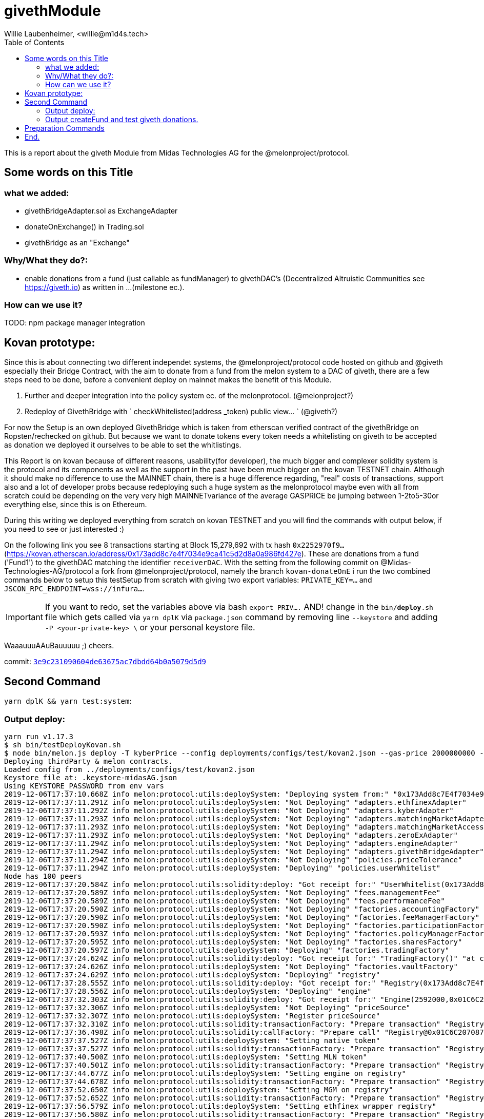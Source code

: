 = givethModule
Willie Laubenheimer, <willie@m1d4s.tech>
:toc:

This is a report about the giveth Module from Midas Technologies AG for the @melonproject/protocol.

<<<

== Some words on this Title

=== what we added:

	- givethBridgeAdapter.sol as ExchangeAdapter
	- donateOnExchange() in Trading.sol
	- givethBridge as an "Exchange"

=== Why/What they do?:

	- enable donations from a fund (just callable as fundManager) to givethDAC's
	(Decentralized Altruistic Communities see https://giveth.io) as written in ...(milestone ec.).

=== How can we use it?

TODO: npm package manager integration

== Kovan prototype:

Since this is about connecting two different independet systems, the @melonproject/protocol code hosted on github and @giveth especially their Bridge Contract, with the aim to donate from a fund from the melon system to a DAC of giveth, there are a few steps need to be done, before a convenient deploy on mainnet makes the benefit of this Module.

1. Further and deeper integration into the policy system ec. of the melonprotocol. (@melonproject?)
2. Redeploy of GivethBridge with ` checkWhitelisted(address _token) public view... `  (@giveth?)

For now the Setup is an own deployed GivethBridge which is taken from etherscan verified contract of the givethBridge on Ropsten/rechecked on github. But because we want to donate tokens  every token needs a whitelisting on giveth to be accepted as donation we deployed it ourselves to be able to set the whitlistings.

This Report is on kovan because of different reasons, usability(for developer), the much bigger and complexer solidity system is the protocol and its components as well as the support in the past have been much bigger on the kovan TESTNET chain. Although it should make no difference to use the MAINNET chain, there is a huge difference regarding, "real" costs of transactions, support also and a lot of developer probs because redeploying such a huge system as the melonprotocol maybe even with all from scratch could be depending on the very very high MAINNETvariance of the average GASPRICE be jumping between 1-2to5-30or everything else, since this is on Ethereum.

During this writing we deployed everything from scratch on kovan TESTNET and you will find the commands with output below, if you need to see or just interested :)

On the following link you see 8 transactions starting at Block 15,279,692 with tx hash `0x2252970f9...` (https://kovan.etherscan.io/address/0x173add8c7e4f7034e9ca41c5d2d8a0a986fd427e). These are donations from a fund ('Fund1') to the givethDAC matching the identifier `receiverDAC`. With the setting from the following commit on @Midas-Technologies-AG/protocol a fork from @melonproject/protocol, namely the branch `kovan-donateOnE` i run the two combined commands below to setup this testSetup from scratch with giving two export variables:
`PRIVATE_KEY=...` and `JSCON_RPC_ENDPOINT=wss://infura...`.

IMPORTANT: If you want to redo, set the  variables above via bash `export PRIV....` AND! change in the `bin/*deploy*.sh` file which gets called via `yarn dplK` via `package.json` command by removing line `--keystore` and adding `-P <your-private-key> \` or your personal keystore file.

WaaauuuAAuBauuuuu ;)
cheers.

commit: https://github.com/Midas-Technologies-AG/protocol/tree/3e9c231090604de63675ac7dbdd64b0a5079d5d9[`3e9c231090604de63675ac7dbdd64b0a5079d5d9`]

<<<

== Second Command

`yarn dplK && yarn test:system`:

=== Output deploy:

[source,bash]
----
yarn run v1.17.3
$ sh bin/testDeployKovan.sh
$ node bin/melon.js deploy -T kyberPrice --config deployments/configs/test/kovan2.json --gas-price 2000000000 --keystore .keystore-midasAG.json --endpoint wss://kovan.infura.io/ws/v3/480f2e57242a4340aa21a94a9181f891
Deploying thirdParty & melon contracts.
Loaded config from ../deployments/configs/test/kovan2.json
Keystore file at: .keystore-midasAG.json
Using KEYSTORE_PASSWORD from env vars
2019-12-06T17:37:10.668Z info melon:protocol:utils:deploySystem: "Deploying system from:" "0x173Add8c7E4f7034e9ca41c5D2D8a0A986FD427E"
2019-12-06T17:37:11.291Z info melon:protocol:utils:deploySystem: "Not Deploying" "adapters.ethfinexAdapter"
2019-12-06T17:37:11.292Z info melon:protocol:utils:deploySystem: "Not Deploying" "adapters.kyberAdapter"
2019-12-06T17:37:11.293Z info melon:protocol:utils:deploySystem: "Not Deploying" "adapters.matchingMarketAdapter"
2019-12-06T17:37:11.293Z info melon:protocol:utils:deploySystem: "Not Deploying" "adapters.matchingMarketAccessor"
2019-12-06T17:37:11.293Z info melon:protocol:utils:deploySystem: "Not Deploying" "adapters.zeroExAdapter"
2019-12-06T17:37:11.294Z info melon:protocol:utils:deploySystem: "Not Deploying" "adapters.engineAdapter"
2019-12-06T17:37:11.294Z info melon:protocol:utils:deploySystem: "Not Deploying" "adapters.givethBridgeAdapter"
2019-12-06T17:37:11.294Z info melon:protocol:utils:deploySystem: "Not Deploying" "policies.priceTolerance"
2019-12-06T17:37:11.294Z info melon:protocol:utils:deploySystem: "Deploying" "policies.userWhitelist"
Node has 100 peers
2019-12-06T17:37:20.584Z info melon:protocol:utils:solidity:deploy: "Got receipt for:" "UserWhitelist(0x173Add8c7E4f7034e9ca41c5D2D8a0A986FD427E)" "at contract address:" "0xbaFAB38dF2EE81Caf976ca7Bb995C2e7A3D6E5C7" "transaction hash:" "0x2f1975e2f7852e1e24a5f8fd950a88c6751e967497323f663dcc90051626a3f2"
2019-12-06T17:37:20.589Z info melon:protocol:utils:deploySystem: "Not Deploying" "fees.managementFee"
2019-12-06T17:37:20.589Z info melon:protocol:utils:deploySystem: "Not Deploying" "fees.performanceFee"
2019-12-06T17:37:20.590Z info melon:protocol:utils:deploySystem: "Not Deploying" "factories.accountingFactory"
2019-12-06T17:37:20.590Z info melon:protocol:utils:deploySystem: "Not Deploying" "factories.feeManagerFactory"
2019-12-06T17:37:20.590Z info melon:protocol:utils:deploySystem: "Not Deploying" "factories.participationFactory"
2019-12-06T17:37:20.593Z info melon:protocol:utils:deploySystem: "Not Deploying" "factories.policyManagerFactory"
2019-12-06T17:37:20.595Z info melon:protocol:utils:deploySystem: "Not Deploying" "factories.sharesFactory"
2019-12-06T17:37:20.597Z info melon:protocol:utils:deploySystem: "Deploying" "factories.tradingFactory"
2019-12-06T17:37:24.624Z info melon:protocol:utils:solidity:deploy: "Got receipt for:" "TradingFactory()" "at contract address:" "0xAf476a1De3062bCbe5C75815514e18c85F5C5877" "transaction hash:" "0xdb8642b0c4d725ee18e5cb57a8fa120bb6bbe616b91e2a7332f6452da7d70dc8"
2019-12-06T17:37:24.626Z info melon:protocol:utils:deploySystem: "Not Deploying" "factories.vaultFactory"
2019-12-06T17:37:24.629Z info melon:protocol:utils:deploySystem: "Deploying" "registry"
2019-12-06T17:37:28.555Z info melon:protocol:utils:solidity:deploy: "Got receipt for:" "Registry(0x173Add8c7E4f7034e9ca41c5D2D8a0A986FD427E)" "at contract address:" "0x01C6C207087F0f0163a52bd6E71FA51Bd95bf167" "transaction hash:" "0x7fa9213594683d60ca98c08beababd697db361cad88ee5011ff6d49d49c42636"
2019-12-06T17:37:28.556Z info melon:protocol:utils:deploySystem: "Deploying" "engine"
2019-12-06T17:37:32.303Z info melon:protocol:utils:solidity:deploy: "Got receipt for:" "Engine(2592000,0x01C6C207087F0f0163a52bd6E71FA51Bd95bf167)" "at contract address:" "0x0607AC96CD050A0BD2B0940F3F9659610fea49d6" "transaction hash:" "0x551abc087414cb286d62b92fc4a9939b3a87b7ef09057fb169492bd900b99780"
2019-12-06T17:37:32.306Z info melon:protocol:utils:deploySystem: "Not Deploying" "priceSource"
2019-12-06T17:37:32.307Z info melon:protocol:utils:deploySystem: "Register priceSource"
2019-12-06T17:37:32.310Z info melon:protocol:utils:solidity:transactionFactory: "Prepare transaction" "Registry@0x01C6C207087F0f0163a52bd6E71FA51Bd95bf167.setPriceSource(\"0x385a59e848f6456ADf19C367c8cf03FD39c23FAB\")"
2019-12-06T17:37:36.498Z info melon:protocol:utils:solidity:callFactory: "Prepare call" "Registry@0x01C6C207087F0f0163a52bd6E71FA51Bd95bf167.engine()"
2019-12-06T17:37:37.527Z info melon:protocol:utils:deploySystem: "Setting native token"
2019-12-06T17:37:37.527Z info melon:protocol:utils:solidity:transactionFactory: "Prepare transaction" "Registry@0x01C6C207087F0f0163a52bd6E71FA51Bd95bf167.setNativeAsset(\"0xd0a1e359811322d97991e03f863a0c30c2cf029c\")"
2019-12-06T17:37:40.500Z info melon:protocol:utils:deploySystem: "Setting MLN token"
2019-12-06T17:37:40.501Z info melon:protocol:utils:solidity:transactionFactory: "Prepare transaction" "Registry@0x01C6C207087F0f0163a52bd6E71FA51Bd95bf167.setMlnToken(\"0x2C2edf394638931eb672BD9261d2AA1934874d45\")"
2019-12-06T17:37:44.677Z info melon:protocol:utils:deploySystem: "Setting engine on registry"
2019-12-06T17:37:44.678Z info melon:protocol:utils:solidity:transactionFactory: "Prepare transaction" "Registry@0x01C6C207087F0f0163a52bd6E71FA51Bd95bf167.setEngine(\"0x0607AC96CD050A0BD2B0940F3F9659610fea49d6\")"
2019-12-06T17:37:52.650Z info melon:protocol:utils:deploySystem: "Setting MGM on registry"
2019-12-06T17:37:52.652Z info melon:protocol:utils:solidity:transactionFactory: "Prepare transaction" "Registry@0x01C6C207087F0f0163a52bd6E71FA51Bd95bf167.setMGM(\"0x173Add8c7E4f7034e9ca41c5D2D8a0A986FD427E\")"
2019-12-06T17:37:56.579Z info melon:protocol:utils:deploySystem: "Setting ethfinex wrapper registry"
2019-12-06T17:37:56.580Z info melon:protocol:utils:solidity:transactionFactory: "Prepare transaction" "Registry@0x01C6C207087F0f0163a52bd6E71FA51Bd95bf167.setEthfinexWrapperRegistry(\"0x0c722EA3b6f05d109712dFBfa4421e6b7c5254b9\")"
2019-12-06T17:38:04.452Z info melon:protocol:utils:solidity:callFactory: "Prepare call" "Registry@0x01C6C207087F0f0163a52bd6E71FA51Bd95bf167.isFeeRegistered(0xE9D49808967d574f7Aec6A5Fe11766D01819C6C7)"
2019-12-06T17:38:04.597Z info melon:protocol:utils:solidity:callFactory: "Prepare call" "Registry@0x01C6C207087F0f0163a52bd6E71FA51Bd95bf167.isFeeRegistered(0xBB7E55A9199191501dbfbc68862F5e93bC370827)"
2019-12-06T17:38:04.762Z info melon:protocol:utils:deploySystem: "Registering fees"
2019-12-06T17:38:04.763Z info melon:protocol:utils:solidity:transactionFactory: "Prepare transaction" "Registry@0x01C6C207087F0f0163a52bd6E71FA51Bd95bf167.registerFees([\"0xE9D49808967d574f7Aec6A5Fe11766D01819C6C7\",\"0xBB7E55A9199191501dbfbc68862F5e93bC370827\"])"
2019-12-06T17:38:08.606Z info melon:protocol:utils:deploySystem: "Deploying" "ranking"
2019-12-06T17:38:12.652Z info melon:protocol:utils:solidity:deploy: "Got receipt for:" "FundRanking()" "at contract address:" "0xd4A4c61761c3c9Ae519B7197fAD5c821A11E0e33" "transaction hash:" "0xff4a40544d6d25aa5026c1d0249704538c95c79226d6abf60dfa3fd3f2b43e24"
2019-12-06T17:38:12.656Z info melon:protocol:utils:deploySystem: "Deploying" "version"
2019-12-06T17:38:16.665Z info melon:protocol:utils:solidity:deploy: "Got receipt for:" "Version(0x85D7577839303551c3f3B083754f43e0531feA8a,0xFd0F29EfbF33D2826c35D1977125d4ed7980E809,0x3bA196e5882ee5847a21b6015bA322A8e2Ff3a75,0x91d84c092180274b20f5d909D385BF2758985eC1,0xAf476a1De3062bCbe5C75815514e18c85F5C5877,0xf2879E95a4F0A88d244Aef11137e767F4E80b4bF,0xE3194a85bC6F3c010384A7cbA80Abc54F07C30C5,0x01C6C207087F0f0163a52bd6E71FA51Bd95bf167,0x173Add8c7E4f7034e9ca41c5D2D8a0A986FD427E)" "at contract address:" "0x6917f78D84545F4eEcaf62b27f519C6dBB9Fa093" "transaction hash:" "0x49890d97f55889779069db0319566fcc261429645694652e5d20f2761cd0c90c"
2019-12-06T17:38:16.669Z info melon:protocol:utils:solidity:transactionFactory: "Prepare transaction" "Registry@0x01C6C207087F0f0163a52bd6E71FA51Bd95bf167.setMGM(\"0x173Add8c7E4f7034e9ca41c5D2D8a0A986FD427E\")"
2019-12-06T17:38:20.323Z info melon:protocol:utils:solidity:callFactory: "Prepare call" "AmguConsumer@0x6917f78D84545F4eEcaf62b27f519C6dBB9Fa093.mlnToken()"
2019-12-06T17:38:20.454Z info melon:protocol:utils:solidity:callFactory: "Prepare call" "PreminedToken@0x2C2edf394638931eb672BD9261d2AA1934874d45.totalSupply()"
2019-12-06T17:38:20.590Z info melon:protocol:utils:solidity:transactionFactory: "Prepare transaction" "Engine@0x0607AC96CD050A0BD2B0940F3F9659610fea49d6.setAmguPrice(\"0\")"
2019-12-06T17:38:24.531Z info melon:protocol:utils:solidity:callFactory: "Prepare call" "Engine@0x0607AC96CD050A0BD2B0940F3F9659610fea49d6.getAmguPrice()"
2019-12-06T17:38:24.673Z info melon:protocol:utils:solidity:callFactory: "Prepare call" "AmguConsumer@0x0607AC96CD050A0BD2B0940F3F9659610fea49d6.mlnToken()"
2019-12-06T17:38:24.803Z info melon:protocol:utils:solidity:callFactory: "Prepare call" "PreminedToken@0x2C2edf394638931eb672BD9261d2AA1934874d45.totalSupply()"
2019-12-06T17:38:24.928Z info melon:protocol:utils:solidity:transactionFactory: "Prepare transaction" "Registry@0x01C6C207087F0f0163a52bd6E71FA51Bd95bf167.setMGM(\"0x173Add8c7E4f7034e9ca41c5D2D8a0A986FD427E\")"
2019-12-06T17:38:28.527Z info melon:protocol:utils:solidity:callFactory: "Prepare call" "Registry@0x01C6C207087F0f0163a52bd6E71FA51Bd95bf167.engine()"
2019-12-06T17:38:28.801Z info melon:protocol:utils:solidity:callFactory: "Prepare call" "PreminedToken@0x2C2edf394638931eb672BD9261d2AA1934874d45.totalSupply()"
2019-12-06T17:38:29.056Z info melon:protocol:utils:solidity:callFactory: "Prepare call" "PreminedToken@0xd0A1E359811322d97991E03f863a0C30C2cF029C.totalSupply()"
2019-12-06T17:38:29.824Z info melon:protocol:utils:solidity:callFactory: "Prepare call" "Registry@0x01C6C207087F0f0163a52bd6E71FA51Bd95bf167.versionInformation(0x6917f78D84545F4eEcaf62b27f519C6dBB9Fa093)"
2019-12-06T17:38:29.960Z info melon:protocol:utils:solidity:transactionFactory: "Prepare transaction" "Registry@0x01C6C207087F0f0163a52bd6E71FA51Bd95bf167.registerVersion(\"0x6917f78D84545F4eEcaf62b27f519C6dBB9Fa093\",\"0x000000000000000000000000000000000000000000000000000000312e302e30\")"
2019-12-06T17:38:32.628Z info melon:protocol:utils:solidity:transactionFactory: "Prepare transaction" "Registry@0x01C6C207087F0f0163a52bd6E71FA51Bd95bf167.registerExchangeAdapter(\"0xbED692938E714Da2a1d5407E5D99658F7D4c8079\",\"0xA27CB53BdBbb12d21E8e28aa84e2486c52A89663\",true,[\"0x79705be7\",\"0xe51be6e8\",\"0x61346679\",\"0x38c95122\",\"0x6b312d78\"])"
2019-12-06T17:38:36.458Z info melon:protocol:utils:solidity:transactionFactory: "Prepare transaction" "Registry@0x01C6C207087F0f0163a52bd6E71FA51Bd95bf167.registerExchangeAdapter(\"0x692f391bCc85cefCe8C237C01e1f636BbD70EA4D\",\"0xA1A4aD89C376Cab1731d06b4680B13d3B9340278\",false,[\"0x79705be7\",\"0xe51be6e8\",\"0x61346679\",\"0x38c95122\",\"0x6b312d78\"])"
2019-12-06T17:38:44.488Z info melon:protocol:utils:solidity:transactionFactory: "Prepare transaction" "Registry@0x01C6C207087F0f0163a52bd6E71FA51Bd95bf167.registerExchangeAdapter(\"0x35dd2932454449b14cee11a94d3674a936d5d7b2\",\"0xA28e3301222B9cb9C54910F0620Fbf92bbE38be3\",false,[\"0x79705be7\",\"0xe51be6e8\",\"0x61346679\",\"0x38c95122\",\"0x6b312d78\"])"
2019-12-06T17:38:48.568Z info melon:protocol:utils:solidity:transactionFactory: "Prepare transaction" "Registry@0x01C6C207087F0f0163a52bd6E71FA51Bd95bf167.registerExchangeAdapter(\"0x77ac83FaA57974CDb6f7a130DF50de3fe0792673\",\"0xB79133a2c7905F035ae237326EFACfE0BB00DC90\",true,[\"0x79705be7\",\"0xe51be6e8\",\"0x61346679\",\"0x38c95122\",\"0x6b312d78\"])"
2019-12-06T17:38:52.280Z info melon:protocol:utils:solidity:transactionFactory: "Prepare transaction" "Registry@0x01C6C207087F0f0163a52bd6E71FA51Bd95bf167.registerExchangeAdapter(\"0x0607AC96CD050A0BD2B0940F3F9659610fea49d6\",\"0x24289D3dee1c6eA31bEe75d8A7Dd6a36E29F26c6\",false,[\"0x79705be7\",\"0xe51be6e8\",\"0x61346679\",\"0x38c95122\",\"0x6b312d78\"])"
2019-12-06T17:38:56.618Z info melon:protocol:utils:solidity:transactionFactory: "Prepare transaction" "Registry@0x01C6C207087F0f0163a52bd6E71FA51Bd95bf167.registerExchangeAdapter(\"0x07161Bf9907b598988a84Ac37fBa71F5b1548fD0\",\"0xF4fE10d2086380010E81b4120244067c6EF6070e\",false,[\"0x79705be7\",\"0xe51be6e8\",\"0x61346679\",\"0x38c95122\",\"0x6b312d78\"])"
2019-12-06T17:39:00.547Z info melon:protocol:utils:solidity:transactionFactory: "Prepare transaction" "Registry@0x01C6C207087F0f0163a52bd6E71FA51Bd95bf167.registerAsset(\"0xB14c0f4a8150c028806bE46Afb5214daea870CB7\",\"\",\"BAT\",\"\",\"0\",[],[])"
2019-12-06T17:39:04.484Z info melon:protocol:utils:solidity:transactionFactory: "Prepare transaction" "Registry@0x01C6C207087F0f0163a52bd6E71FA51Bd95bf167.registerAsset(\"0x16886a2B35BF40C59087500dEC9Bbc24765382C2\",\"\",\"DGX\",\"\",\"0\",[],[])"
2019-12-06T17:39:08.354Z info melon:protocol:utils:solidity:transactionFactory: "Prepare transaction" "Registry@0x01C6C207087F0f0163a52bd6E71FA51Bd95bf167.registerAsset(\"0xa80C98433E2a82DF3636ED934083E3285163Fad8\",\"\",\"REP\",\"\",\"0\",[],[])"
2019-12-06T17:39:12.497Z info melon:protocol:utils:solidity:transactionFactory: "Prepare transaction" "Registry@0x01C6C207087F0f0163a52bd6E71FA51Bd95bf167.registerAsset(\"0x0A3610a0E87cEDDEE6b81b62b462c7a0fD450E2a\",\"\",\"ZRX\",\"\",\"0\",[],[])"
2019-12-06T17:39:16.577Z info melon:protocol:utils:solidity:transactionFactory: "Prepare transaction" "Registry@0x01C6C207087F0f0163a52bd6E71FA51Bd95bf167.registerAsset(\"0xd0a1e359811322d97991e03f863a0c30c2cf029c\",\"\",\"WETH\",\"\",\"0\",[],[])"
2019-12-06T17:39:20.494Z info melon:protocol:utils:solidity:transactionFactory: "Prepare transaction" "Registry@0x01C6C207087F0f0163a52bd6E71FA51Bd95bf167.registerAsset(\"0x2C2edf394638931eb672BD9261d2AA1934874d45\",\"\",\"MLN\",\"\",\"0\",[],[])"
2019-12-06T17:39:24.363Z info melon:protocol:utils:solidity:transactionFactory: "Prepare transaction" "Registry@0x01C6C207087F0f0163a52bd6E71FA51Bd95bf167.registerAsset(\"0xbdaD7a926A7E70C6B0AF367d97D992b904BBAFcf\",\"\",\"MKR\",\"\",\"0\",[],[])"
2019-12-06T17:39:28.529Z info melon:protocol:utils:solidity:transactionFactory: "Prepare transaction" "Registry@0x01C6C207087F0f0163a52bd6E71FA51Bd95bf167.registerAsset(\"0x1D3bC44DD6C3F00640A6825B48F1C78770fd21d8\",\"\",\"DAI\",\"\",\"0\",[],[])"
2019-12-06T17:39:32.625Z info melon:protocol:utils:solidity:transactionFactory: "Prepare transaction" "Registry@0x01C6C207087F0f0163a52bd6E71FA51Bd95bf167.registerAsset(\"0xB5098BAFbF90F278374EcFA973A703fD0eb87A12\",\"\",\"KNC\",\"\",\"0\",[],[])"
2019-12-06T17:39:40.455Z info melon:protocol:utils:deploySystem: "Deployed:" "42:kyberPrice"
Done in 151.61s.
----

<<<

=== Output createFund and test giveth donations.

[source,bash]
----
yarn run v1.17.3
$ yarn pretest && yarn jest --config ./src/tests/system/jest.config.js --runInBand --forceExit
$ rimraf logs/test-*.log
$ /home/willie/github/midas/protocol/node_modules/.bin/jest --config ./src/tests/system/jest.config.js --runInBand --forceExit
● Deprecation Warning:

  Option "setupTestFrameworkScriptFile" was replaced by configuration "setupFilesAfterEnv", which supports multiple paths.

  Please update your configuration.

  Configuration Documentation:
  https://jestjs.io/docs/configuration.html

ts-jest[versions] (WARN) Version 24.1.0 of jest installed has not been tested with ts-jest. If you're experiencing issues, consider using a supported version (>=22.0.0 <24.0.0). Please do not report issues in ts-jest if you are using unsupported versions.
2019-12-06T17:39:56.713Z info Midas-Technologies-AG/protocol:test-givethBridge:init: "Loaded deployment from:" "deployments/kovan-kyberPrice.json"
2019-12-06T17:39:56.850Z info Midas-Technologies-AG/protocol:test-givethBridge:init: "Prepared Web3 with:" "0x173Add8c7E4f7034e9ca41c5D2D8a0A986FD427E"
2019-12-06T17:39:56.850Z info Midas-Technologies-AG/protocol:test-givethBridge:init: "Prepared wallet."
2019-12-06T17:39:56.851Z info Midas-Technologies-AG/protocol:test-givethBridge:init: "Created wallet."
2019-12-06T17:39:56.851Z info Midas-Technologies-AG/protocol:test-givethBridge:init: "Construct Environment was successfull for:" "0x173Add8c7E4f7034e9ca41c5D2D8a0A986FD427E"
2019-12-06T17:39:56.851Z info Midas-Technologies-AG/protocol:test-givethModule:: "Created environment and init testLogger."
2019-12-06T17:39:56.858Z info melon:protocol:utils:solidity:callFactory: "Prepare call" "PreminedToken@0xd0a1e359811322d97991e03f863a0c30c2cf029c.balanceOf(0x173Add8c7E4f7034e9ca41c5D2D8a0A986FD427E)"
2019-12-06T17:39:57.739Z info melon:protocol:utils:solidity:callFactory: "Prepare call" "PreminedToken@0xd0a1e359811322d97991e03f863a0c30c2cf029c.totalSupply()"
2019-12-06T17:39:57.871Z info melon:protocol:utils:solidity:transactionFactory: "Prepare transaction" "StandardToken@0xd0a1e359811322d97991e03f863a0c30c2cf029c.transfer(\"0xF4fE10d2086380010E81b4120244067c6EF6070e\",\"500000000000000000\")"
2019-12-06T17:40:00.439Z info Midas-Technologies-AG/protocol:givethTests:: "start donateGivethAdapter..."
2019-12-06T17:40:00.442Z info melon:protocol:utils:solidity:transactionFactory: "Prepare transaction" "GivethBridgeAdapter@0xF4fE10d2086380010E81b4120244067c6EF6070e.donateViaGivethBridge(\"0x07161Bf9907b598988a84Ac37fBa71F5b1548fD0\",5,\"0xd0a1e359811322d97991e03f863a0c30c2cf029c\",\"500000000000000000\")"
2019-12-06T17:40:04.486Z info Midas-Technologies-AG/protocol:givethTests:: "Donated token" "WETH" true
2019-12-06T17:40:04.487Z info Midas-Technologies-AG/protocol:test-givethModule:: "Donated Asset from" "0x173Add8c7E4f7034e9ca41c5D2D8a0A986FD427E"
2019-12-06T17:40:04.492Z info melon:protocol:utils:solidity:transactionFactory: "Prepare transaction" "FundFactory@0x6917f78D84545F4eEcaf62b27f519C6dBB9Fa093.beginSetup(\"0x173Add8c7E4f7034e9ca41c5D2D8a0A986FD427E\",\"0x00000000000000000000000000000000000000000000000000000046756e6431\",[\"0xe9d49808967d574f7aec6a5fe11766d01819c6c7\",\"0xbb7e55a9199191501dbfbc68862f5e93bc370827\"],[\"2000000000000000\",\"20000000000000000\"],[\"3888000\",\"7776000\"],[\"0xbED692938E714Da2a1d5407E5D99658F7D4c8079\",\"0x692f391bCc85cefCe8C237C01e1f636BbD70EA4D\",\"0x35dd2932454449b14cee11a94d3674a936d5d7b2\",\"0x77ac83FaA57974CDb6f7a130DF50de3fe0792673\",\"0x0607AC96CD050A0BD2B0940F3F9659610fea49d6\",\"0x07161Bf9907b598988a84Ac37fBa71F5b1548fD0\"],[\"0xA27CB53BdBbb12d21E8e28aa84e2486c52A89663\",\"0xA1A4aD89C376Cab1731d06b4680B13d3B9340278\",\"0xA28e3301222B9cb9C54910F0620Fbf92bbE38be3\",\"0xB79133a2c7905F035ae237326EFACfE0BB00DC90\",\"0x24289D3dee1c6eA31bEe75d8A7Dd6a36E29F26c6\",\"0xF4fE10d2086380010E81b4120244067c6EF6070e\"],\"0xd0a1e359811322d97991e03f863a0c30c2cf029c\",[\"0xd0a1e359811322d97991e03f863a0c30c2cf029c\",\"0x2C2edf394638931eb672BD9261d2AA1934874d45\"])"
2019-12-06T17:40:12.560Z info melon:protocol:utils:solidity:transactionFactory: "Prepare transaction" "FundFactory@0x6917f78D84545F4eEcaf62b27f519C6dBB9Fa093.createAccounting()"
2019-12-06T17:40:16.491Z info melon:protocol:utils:solidity:transactionFactory: "Prepare transaction" "FundFactory@0x6917f78D84545F4eEcaf62b27f519C6dBB9Fa093.createFeeManager()"
2019-12-06T17:40:16.828Z info melon:protocol:utils:solidity:callFactory: "Prepare call" "AmguConsumer@0x6917f78D84545F4eEcaf62b27f519C6dBB9Fa093.mlnToken()"
2019-12-06T17:40:16.975Z info melon:protocol:utils:solidity:callFactory: "Prepare call" "PreminedToken@0x2C2edf394638931eb672BD9261d2AA1934874d45.totalSupply()"
2019-12-06T17:40:17.108Z info melon:protocol:utils:solidity:callFactory: "Prepare call" "AmguConsumer@0x6917f78D84545F4eEcaf62b27f519C6dBB9Fa093.engine()"
2019-12-06T17:40:17.239Z info melon:protocol:utils:solidity:callFactory: "Prepare call" "AmguConsumer@0x6917f78D84545F4eEcaf62b27f519C6dBB9Fa093.priceSource()"
2019-12-06T17:40:17.366Z info melon:protocol:utils:solidity:callFactory: "Prepare call" "Engine@0x0607AC96CD050A0BD2B0940F3F9659610fea49d6.getAmguPrice()"
2019-12-06T17:40:17.588Z info melon:protocol:utils:solidity:callFactory: "Prepare call" "AmguConsumer@0x0607AC96CD050A0BD2B0940F3F9659610fea49d6.mlnToken()"
2019-12-06T17:40:17.713Z info melon:protocol:utils:solidity:callFactory: "Prepare call" "PreminedToken@0x2C2edf394638931eb672BD9261d2AA1934874d45.totalSupply()"
2019-12-06T17:40:17.972Z info melon:protocol:utils:solidity:callFactory: "Prepare call" "PreminedToken@0xd0A1E359811322d97991E03f863a0C30C2cF029C.totalSupply()"
2019-12-06T17:40:20.630Z info melon:protocol:utils:solidity:transactionFactory: "Prepare transaction" "FundFactory@0x6917f78D84545F4eEcaf62b27f519C6dBB9Fa093.createParticipation()"
2019-12-06T17:40:21.023Z info melon:protocol:utils:solidity:callFactory: "Prepare call" "AmguConsumer@0x6917f78D84545F4eEcaf62b27f519C6dBB9Fa093.mlnToken()"
2019-12-06T17:40:21.142Z info melon:protocol:utils:solidity:callFactory: "Prepare call" "PreminedToken@0x2C2edf394638931eb672BD9261d2AA1934874d45.totalSupply()"
2019-12-06T17:40:21.269Z info melon:protocol:utils:solidity:callFactory: "Prepare call" "AmguConsumer@0x6917f78D84545F4eEcaf62b27f519C6dBB9Fa093.engine()"
2019-12-06T17:40:21.410Z info melon:protocol:utils:solidity:callFactory: "Prepare call" "AmguConsumer@0x6917f78D84545F4eEcaf62b27f519C6dBB9Fa093.priceSource()"
2019-12-06T17:40:21.537Z info melon:protocol:utils:solidity:callFactory: "Prepare call" "Engine@0x0607AC96CD050A0BD2B0940F3F9659610fea49d6.getAmguPrice()"
2019-12-06T17:40:21.671Z info melon:protocol:utils:solidity:callFactory: "Prepare call" "AmguConsumer@0x0607AC96CD050A0BD2B0940F3F9659610fea49d6.mlnToken()"
2019-12-06T17:40:21.799Z info melon:protocol:utils:solidity:callFactory: "Prepare call" "PreminedToken@0x2C2edf394638931eb672BD9261d2AA1934874d45.totalSupply()"
2019-12-06T17:40:22.069Z info melon:protocol:utils:solidity:callFactory: "Prepare call" "PreminedToken@0xd0A1E359811322d97991E03f863a0C30C2cF029C.totalSupply()"
2019-12-06T17:40:28.331Z info melon:protocol:utils:solidity:transactionFactory: "Prepare transaction" "FundFactory@0x6917f78D84545F4eEcaf62b27f519C6dBB9Fa093.createPolicyManager()"
2019-12-06T17:40:28.658Z info melon:protocol:utils:solidity:callFactory: "Prepare call" "AmguConsumer@0x6917f78D84545F4eEcaf62b27f519C6dBB9Fa093.mlnToken()"
2019-12-06T17:40:28.795Z info melon:protocol:utils:solidity:callFactory: "Prepare call" "PreminedToken@0x2C2edf394638931eb672BD9261d2AA1934874d45.totalSupply()"
2019-12-06T17:40:28.918Z info melon:protocol:utils:solidity:callFactory: "Prepare call" "AmguConsumer@0x6917f78D84545F4eEcaf62b27f519C6dBB9Fa093.engine()"
2019-12-06T17:40:29.053Z info melon:protocol:utils:solidity:callFactory: "Prepare call" "AmguConsumer@0x6917f78D84545F4eEcaf62b27f519C6dBB9Fa093.priceSource()"
2019-12-06T17:40:29.194Z info melon:protocol:utils:solidity:callFactory: "Prepare call" "Engine@0x0607AC96CD050A0BD2B0940F3F9659610fea49d6.getAmguPrice()"
2019-12-06T17:40:29.325Z info melon:protocol:utils:solidity:callFactory: "Prepare call" "AmguConsumer@0x0607AC96CD050A0BD2B0940F3F9659610fea49d6.mlnToken()"
2019-12-06T17:40:29.447Z info melon:protocol:utils:solidity:callFactory: "Prepare call" "PreminedToken@0x2C2edf394638931eb672BD9261d2AA1934874d45.totalSupply()"
2019-12-06T17:40:29.705Z info melon:protocol:utils:solidity:callFactory: "Prepare call" "PreminedToken@0xd0A1E359811322d97991E03f863a0C30C2cF029C.totalSupply()"
2019-12-06T17:40:32.526Z info melon:protocol:utils:solidity:transactionFactory: "Prepare transaction" "FundFactory@0x6917f78D84545F4eEcaf62b27f519C6dBB9Fa093.createShares()"
2019-12-06T17:40:32.900Z info melon:protocol:utils:solidity:callFactory: "Prepare call" "AmguConsumer@0x6917f78D84545F4eEcaf62b27f519C6dBB9Fa093.mlnToken()"
2019-12-06T17:40:33.028Z info melon:protocol:utils:solidity:callFactory: "Prepare call" "PreminedToken@0x2C2edf394638931eb672BD9261d2AA1934874d45.totalSupply()"
2019-12-06T17:40:33.277Z info melon:protocol:utils:solidity:callFactory: "Prepare call" "AmguConsumer@0x6917f78D84545F4eEcaf62b27f519C6dBB9Fa093.engine()"
2019-12-06T17:40:33.404Z info melon:protocol:utils:solidity:callFactory: "Prepare call" "AmguConsumer@0x6917f78D84545F4eEcaf62b27f519C6dBB9Fa093.priceSource()"
2019-12-06T17:40:33.523Z info melon:protocol:utils:solidity:callFactory: "Prepare call" "Engine@0x0607AC96CD050A0BD2B0940F3F9659610fea49d6.getAmguPrice()"
2019-12-06T17:40:33.657Z info melon:protocol:utils:solidity:callFactory: "Prepare call" "AmguConsumer@0x0607AC96CD050A0BD2B0940F3F9659610fea49d6.mlnToken()"
2019-12-06T17:40:33.782Z info melon:protocol:utils:solidity:callFactory: "Prepare call" "PreminedToken@0x2C2edf394638931eb672BD9261d2AA1934874d45.totalSupply()"
2019-12-06T17:40:34.031Z info melon:protocol:utils:solidity:callFactory: "Prepare call" "PreminedToken@0xd0A1E359811322d97991E03f863a0C30C2cF029C.totalSupply()"
2019-12-06T17:40:40.677Z info melon:protocol:utils:solidity:transactionFactory: "Prepare transaction" "FundFactory@0x6917f78D84545F4eEcaf62b27f519C6dBB9Fa093.createTrading()"
2019-12-06T17:40:41.015Z info melon:protocol:utils:solidity:callFactory: "Prepare call" "AmguConsumer@0x6917f78D84545F4eEcaf62b27f519C6dBB9Fa093.mlnToken()"
2019-12-06T17:40:41.150Z info melon:protocol:utils:solidity:callFactory: "Prepare call" "PreminedToken@0x2C2edf394638931eb672BD9261d2AA1934874d45.totalSupply()"
2019-12-06T17:40:41.284Z info melon:protocol:utils:solidity:callFactory: "Prepare call" "AmguConsumer@0x6917f78D84545F4eEcaf62b27f519C6dBB9Fa093.engine()"
2019-12-06T17:40:41.409Z info melon:protocol:utils:solidity:callFactory: "Prepare call" "AmguConsumer@0x6917f78D84545F4eEcaf62b27f519C6dBB9Fa093.priceSource()"
2019-12-06T17:40:41.546Z info melon:protocol:utils:solidity:callFactory: "Prepare call" "Engine@0x0607AC96CD050A0BD2B0940F3F9659610fea49d6.getAmguPrice()"
2019-12-06T17:40:41.680Z info melon:protocol:utils:solidity:callFactory: "Prepare call" "AmguConsumer@0x0607AC96CD050A0BD2B0940F3F9659610fea49d6.mlnToken()"
2019-12-06T17:40:41.804Z info melon:protocol:utils:solidity:callFactory: "Prepare call" "PreminedToken@0x2C2edf394638931eb672BD9261d2AA1934874d45.totalSupply()"
2019-12-06T17:40:42.059Z info melon:protocol:utils:solidity:callFactory: "Prepare call" "PreminedToken@0xd0A1E359811322d97991E03f863a0C30C2cF029C.totalSupply()"
2019-12-06T17:40:44.410Z info melon:protocol:utils:solidity:transactionFactory: "Prepare transaction" "FundFactory@0x6917f78D84545F4eEcaf62b27f519C6dBB9Fa093.createVault()"
2019-12-06T17:40:44.701Z info melon:protocol:utils:solidity:callFactory: "Prepare call" "AmguConsumer@0x6917f78D84545F4eEcaf62b27f519C6dBB9Fa093.mlnToken()"
2019-12-06T17:40:44.831Z info melon:protocol:utils:solidity:callFactory: "Prepare call" "PreminedToken@0x2C2edf394638931eb672BD9261d2AA1934874d45.totalSupply()"
2019-12-06T17:40:44.978Z info melon:protocol:utils:solidity:callFactory: "Prepare call" "AmguConsumer@0x6917f78D84545F4eEcaf62b27f519C6dBB9Fa093.engine()"
2019-12-06T17:40:45.127Z info melon:protocol:utils:solidity:callFactory: "Prepare call" "AmguConsumer@0x6917f78D84545F4eEcaf62b27f519C6dBB9Fa093.priceSource()"
2019-12-06T17:40:45.253Z info melon:protocol:utils:solidity:callFactory: "Prepare call" "Engine@0x0607AC96CD050A0BD2B0940F3F9659610fea49d6.getAmguPrice()"
2019-12-06T17:40:45.377Z info melon:protocol:utils:solidity:callFactory: "Prepare call" "AmguConsumer@0x0607AC96CD050A0BD2B0940F3F9659610fea49d6.mlnToken()"
2019-12-06T17:40:45.516Z info melon:protocol:utils:solidity:callFactory: "Prepare call" "PreminedToken@0x2C2edf394638931eb672BD9261d2AA1934874d45.totalSupply()"
2019-12-06T17:40:45.796Z info melon:protocol:utils:solidity:callFactory: "Prepare call" "PreminedToken@0xd0A1E359811322d97991E03f863a0C30C2cF029C.totalSupply()"
2019-12-06T17:40:48.666Z info melon:protocol:utils:solidity:transactionFactory: "Prepare transaction" "FundFactory@0x6917f78D84545F4eEcaf62b27f519C6dBB9Fa093.completeSetup()"
2019-12-06T17:40:49.036Z info melon:protocol:utils:solidity:callFactory: "Prepare call" "AmguConsumer@0x6917f78D84545F4eEcaf62b27f519C6dBB9Fa093.mlnToken()"
2019-12-06T17:40:49.160Z info melon:protocol:utils:solidity:callFactory: "Prepare call" "PreminedToken@0x2C2edf394638931eb672BD9261d2AA1934874d45.totalSupply()"
2019-12-06T17:40:49.303Z info melon:protocol:utils:solidity:callFactory: "Prepare call" "AmguConsumer@0x6917f78D84545F4eEcaf62b27f519C6dBB9Fa093.engine()"
2019-12-06T17:40:49.456Z info melon:protocol:utils:solidity:callFactory: "Prepare call" "AmguConsumer@0x6917f78D84545F4eEcaf62b27f519C6dBB9Fa093.priceSource()"
2019-12-06T17:40:49.597Z info melon:protocol:utils:solidity:callFactory: "Prepare call" "Engine@0x0607AC96CD050A0BD2B0940F3F9659610fea49d6.getAmguPrice()"
2019-12-06T17:40:49.723Z info melon:protocol:utils:solidity:callFactory: "Prepare call" "AmguConsumer@0x0607AC96CD050A0BD2B0940F3F9659610fea49d6.mlnToken()"
2019-12-06T17:40:49.856Z info melon:protocol:utils:solidity:callFactory: "Prepare call" "PreminedToken@0x2C2edf394638931eb672BD9261d2AA1934874d45.totalSupply()"
2019-12-06T17:40:50.116Z info melon:protocol:utils:solidity:callFactory: "Prepare call" "PreminedToken@0xd0A1E359811322d97991E03f863a0C30C2cF029C.totalSupply()"
2019-12-06T17:40:52.887Z info Midas-Technologies-AG/protocol:givethTests:: "setup Fund was successfull" {
  "accountingAddress": "0x3b210136E6c51b207bC058DaF53840A22b1C3364",
  "feeManagerAddress": "0xfCA4aCD89666E9d6eA51C0EC516bF21bf09211A6",
  "participationAddress": "0xd933bb11A10b3Ae66071D9D0CCd591dA37b254c1",
  "policyManagerAddress": "0xB2B388f576140CE945f8915f085ddd68Bb3D2D6D",
  "priceSourceAddress": "0x385a59e848f6456ADf19C367c8cf03FD39c23FAB",
  "registryAddress": "0x01C6C207087F0f0163a52bd6E71FA51Bd95bf167",
  "sharesAddress": "0xC498E4D015A57986bc3b1fCCC5c6174dD326C19f",
  "tradingAddress": "0x9e588e784c826dDE8Cf37A95Bbc13Bc393E6C1d9",
  "vaultAddress": "0x9e5b58c09090C159dd0e483116D2bb7D4DbA1E29",
  "versionAddress": "0x6917f78D84545F4eEcaf62b27f519C6dBB9Fa093",
  "hubAddress": "0x707E5C9A3cE449828F0d57c88f33Cf279D22Cf9F"
}
2019-12-06T17:40:52.888Z info Midas-Technologies-AG/protocol:test-givethModule:INVEST:: "Start invest()."
2019-12-06T17:40:52.888Z info melon:protocol:utils:solidity:transactionFactory: "Prepare transaction" "PolicyManager@0xB2B388f576140CE945f8915f085ddd68Bb3D2D6D.batchRegister([\"0x79705be7\"],[\"0xb264cF49f40F636F194473DcC30534B23fBe0A24\"])"
2019-12-06T17:40:56.579Z info melon:protocol:utils:solidity:transactionFactory: "Prepare transaction" "PolicyManager@0xB2B388f576140CE945f8915f085ddd68Bb3D2D6D.batchRegister([\"0xe51be6e8\"],[\"0xb264cF49f40F636F194473DcC30534B23fBe0A24\"])"
2019-12-06T17:41:00.450Z info melon:protocol:utils:solidity:transactionFactory: "Prepare transaction" "PolicyManager@0xB2B388f576140CE945f8915f085ddd68Bb3D2D6D.batchRegister([\"0x5d582870\"],[\"0xbaFAB38dF2EE81Caf976ca7Bb995C2e7A3D6E5C7\"])"
2019-12-06T17:41:04.575Z info melon:protocol:utils:solidity:callFactory: "Prepare call" "Accounting@0x3b210136E6c51b207bC058DaF53840A22b1C3364.calcGav()"
2019-12-06T17:41:04.708Z info melon:protocol:utils:solidity:callFactory: "Prepare call" "Accounting@0x3b210136E6c51b207bC058DaF53840A22b1C3364.DENOMINATION_ASSET()"
2019-12-06T17:41:04.839Z info melon:protocol:utils:solidity:callFactory: "Prepare call" "PreminedToken@0xd0A1E359811322d97991E03f863a0C30C2cF029C.totalSupply()"
2019-12-06T17:41:04.984Z info Midas-Technologies-AG/protocol:test-givethModule:INVEST:: "GAV empty" {
  "token": {
    "address": "0xd0A1E359811322d97991E03f863a0C30C2cF029C",
    "decimals": 18,
    "symbol": "WETH"
  },
  "quantity": "0"
}
2019-12-06T17:41:04.986Z info melon:protocol:utils:solidity:callFactory: "Prepare call" "PreminedToken@0xC498E4D015A57986bc3b1fCCC5c6174dD326C19f.totalSupply()"
2019-12-06T17:41:05.508Z info melon:protocol:utils:solidity:callFactory: "Prepare call" "PreminedToken@0xd0a1e359811322d97991e03f863a0c30c2cf029c.balanceOf(0x173Add8c7E4f7034e9ca41c5D2D8a0A986FD427E)"
2019-12-06T17:41:05.656Z info melon:protocol:utils:solidity:callFactory: "Prepare call" "PreminedToken@0xd0a1e359811322d97991e03f863a0c30c2cf029c.totalSupply()"
2019-12-06T17:41:05.807Z info melon:protocol:utils:solidity:transactionFactory: "Prepare transaction" "StandardToken@0xd0a1e359811322d97991e03f863a0c30c2cf029c.approve(\"0xd933bb11A10b3Ae66071D9D0CCd591dA37b254c1\",\"432143210000000000\")"
2019-12-06T17:41:08.602Z info melon:protocol:utils:solidity:callFactory: "Prepare call" "Spoke@0xd933bb11A10b3Ae66071D9D0CCd591dA37b254c1.hub()"
2019-12-06T17:41:08.737Z info melon:protocol:utils:solidity:callFactory: "Prepare call" "Hub@0x707E5C9A3cE449828F0d57c88f33Cf279D22Cf9F.isShutDown()"
2019-12-06T17:41:08.879Z info melon:protocol:utils:solidity:callFactory: "Prepare call" "PreminedToken@0xd0a1e359811322d97991e03f863a0c30c2cf029c.allowance(0x173Add8c7E4f7034e9ca41c5D2D8a0A986FD427E,0xd933bb11A10b3Ae66071D9D0CCd591dA37b254c1)"
2019-12-06T17:41:09.013Z info melon:protocol:utils:solidity:callFactory: "Prepare call" "PreminedToken@0xd0a1e359811322d97991e03f863a0c30c2cf029c.totalSupply()"
2019-12-06T17:41:09.176Z info melon:protocol:utils:solidity:callFactory: "Prepare call" "Spoke@0xd933bb11A10b3Ae66071D9D0CCd591dA37b254c1.hub()"
2019-12-06T17:41:09.444Z info melon:protocol:utils:solidity:callFactory: "Prepare call" "PreminedToken@0xC498E4D015A57986bc3b1fCCC5c6174dD326C19f.totalSupply()"
2019-12-06T17:41:10.094Z info melon:protocol:utils:solidity:callFactory: "Prepare call" "Accounting@0x3b210136E6c51b207bC058DaF53840A22b1C3364.getShareCostInAsset(1000000000000000000,0xd0a1e359811322d97991e03f863a0c30c2cf029c)"
2019-12-06T17:41:10.228Z info melon:protocol:utils:solidity:transactionFactory: "Prepare transaction" "Participation@0xd933bb11A10b3Ae66071D9D0CCd591dA37b254c1.requestInvestment(\"432143210000000000\",\"432143210000000000\",\"0xd0a1e359811322d97991e03f863a0c30c2cf029c\")"
2019-12-06T17:41:10.534Z info melon:protocol:utils:solidity:callFactory: "Prepare call" "AmguConsumer@0xd933bb11A10b3Ae66071D9D0CCd591dA37b254c1.mlnToken()"
2019-12-06T17:41:10.653Z info melon:protocol:utils:solidity:callFactory: "Prepare call" "PreminedToken@0x2C2edf394638931eb672BD9261d2AA1934874d45.totalSupply()"
2019-12-06T17:41:10.776Z info melon:protocol:utils:solidity:callFactory: "Prepare call" "AmguConsumer@0xd933bb11A10b3Ae66071D9D0CCd591dA37b254c1.engine()"
2019-12-06T17:41:10.907Z info melon:protocol:utils:solidity:callFactory: "Prepare call" "AmguConsumer@0xd933bb11A10b3Ae66071D9D0CCd591dA37b254c1.priceSource()"
2019-12-06T17:41:11.041Z info melon:protocol:utils:solidity:callFactory: "Prepare call" "Engine@0x0607AC96CD050A0BD2B0940F3F9659610fea49d6.getAmguPrice()"
2019-12-06T17:41:11.167Z info melon:protocol:utils:solidity:callFactory: "Prepare call" "AmguConsumer@0x0607AC96CD050A0BD2B0940F3F9659610fea49d6.mlnToken()"
2019-12-06T17:41:11.291Z info melon:protocol:utils:solidity:callFactory: "Prepare call" "PreminedToken@0x2C2edf394638931eb672BD9261d2AA1934874d45.totalSupply()"
2019-12-06T17:41:11.554Z info melon:protocol:utils:solidity:callFactory: "Prepare call" "PreminedToken@0xd0A1E359811322d97991E03f863a0C30C2cF029C.totalSupply()"
2019-12-06T17:41:16.320Z info melon:protocol:utils:solidity:callFactory: "Prepare call" "Participation@0xd933bb11A10b3Ae66071D9D0CCd591dA37b254c1.requests(0x173Add8c7E4f7034e9ca41c5D2D8a0A986FD427E)"
2019-12-06T17:41:16.449Z info melon:protocol:utils:solidity:callFactory: "Prepare call" "PreminedToken@0xd0A1E359811322d97991E03f863a0C30C2cF029C.totalSupply()"
2019-12-06T17:41:16.581Z info melon:protocol:utils:solidity:callFactory: "Prepare call" "Spoke@0xd933bb11A10b3Ae66071D9D0CCd591dA37b254c1.hub()"
2019-12-06T17:41:16.917Z info melon:protocol:utils:solidity:callFactory: "Prepare call" "PreminedToken@0xC498E4D015A57986bc3b1fCCC5c6174dD326C19f.totalSupply()"
2019-12-06T17:41:17.438Z info melon:protocol:utils:solidity:callFactory: "Prepare call" "Spoke@0xd933bb11A10b3Ae66071D9D0CCd591dA37b254c1.hub()"
2019-12-06T17:41:17.559Z info melon:protocol:utils:solidity:callFactory: "Prepare call" "Hub@0x707E5C9A3cE449828F0d57c88f33Cf279D22Cf9F.isShutDown()"
2019-12-06T17:41:17.811Z info melon:protocol:utils:solidity:callFactory: "Prepare call" "PreminedToken@0xC498E4D015A57986bc3b1fCCC5c6174dD326C19f.totalSupply()"
2019-12-06T17:41:18.348Z info melon:protocol:utils:solidity:callFactory: "Prepare call" "Participation@0xd933bb11A10b3Ae66071D9D0CCd591dA37b254c1.requests(0x173Add8c7E4f7034e9ca41c5D2D8a0A986FD427E)"
2019-12-06T17:41:18.480Z info melon:protocol:utils:solidity:callFactory: "Prepare call" "PreminedToken@0xd0A1E359811322d97991E03f863a0C30C2cF029C.totalSupply()"
2019-12-06T17:41:18.625Z info melon:protocol:utils:solidity:callFactory: "Prepare call" "Spoke@0xd933bb11A10b3Ae66071D9D0CCd591dA37b254c1.hub()"
2019-12-06T17:41:18.882Z info melon:protocol:utils:solidity:callFactory: "Prepare call" "PreminedToken@0xC498E4D015A57986bc3b1fCCC5c6174dD326C19f.totalSupply()"
2019-12-06T17:41:19.426Z info melon:protocol:utils:solidity:callFactory: "Prepare call" "Participation@0xd933bb11A10b3Ae66071D9D0CCd591dA37b254c1.hasValidRequest(0x173Add8c7E4f7034e9ca41c5D2D8a0A986FD427E)"
2019-12-06T17:41:19.547Z info melon:protocol:utils:solidity:transactionFactory: "Prepare transaction" "Participation@0xd933bb11A10b3Ae66071D9D0CCd591dA37b254c1.executeRequestFor(\"0x173Add8c7E4f7034e9ca41c5D2D8a0A986FD427E\")"
2019-12-06T17:41:19.928Z info melon:protocol:utils:solidity:callFactory: "Prepare call" "AmguConsumer@0xd933bb11A10b3Ae66071D9D0CCd591dA37b254c1.mlnToken()"
2019-12-06T17:41:20.048Z info melon:protocol:utils:solidity:callFactory: "Prepare call" "PreminedToken@0x2C2edf394638931eb672BD9261d2AA1934874d45.totalSupply()"
2019-12-06T17:41:20.227Z info melon:protocol:utils:solidity:callFactory: "Prepare call" "AmguConsumer@0xd933bb11A10b3Ae66071D9D0CCd591dA37b254c1.engine()"
2019-12-06T17:41:20.360Z info melon:protocol:utils:solidity:callFactory: "Prepare call" "AmguConsumer@0xd933bb11A10b3Ae66071D9D0CCd591dA37b254c1.priceSource()"
2019-12-06T17:41:20.483Z info melon:protocol:utils:solidity:callFactory: "Prepare call" "Engine@0x0607AC96CD050A0BD2B0940F3F9659610fea49d6.getAmguPrice()"
2019-12-06T17:41:20.615Z info melon:protocol:utils:solidity:callFactory: "Prepare call" "AmguConsumer@0x0607AC96CD050A0BD2B0940F3F9659610fea49d6.mlnToken()"
2019-12-06T17:41:20.737Z info melon:protocol:utils:solidity:callFactory: "Prepare call" "PreminedToken@0x2C2edf394638931eb672BD9261d2AA1934874d45.totalSupply()"
2019-12-06T17:41:20.996Z info melon:protocol:utils:solidity:callFactory: "Prepare call" "PreminedToken@0xd0A1E359811322d97991E03f863a0C30C2cF029C.totalSupply()"
2019-12-06T17:41:24.529Z info melon:protocol:utils:solidity:callFactory: "Prepare call" "Spoke@0xd933bb11A10b3Ae66071D9D0CCd591dA37b254c1.hub()"
2019-12-06T17:41:24.802Z info melon:protocol:utils:solidity:callFactory: "Prepare call" "PreminedToken@0xC498E4D015A57986bc3b1fCCC5c6174dD326C19f.totalSupply()"
2019-12-06T17:41:25.306Z info melon:protocol:utils:solidity:callFactory: "Prepare call" "Accounting@0x3b210136E6c51b207bC058DaF53840A22b1C3364.calcGav()"
2019-12-06T17:41:25.446Z info melon:protocol:utils:solidity:callFactory: "Prepare call" "Accounting@0x3b210136E6c51b207bC058DaF53840A22b1C3364.DENOMINATION_ASSET()"
2019-12-06T17:41:25.627Z info melon:protocol:utils:solidity:callFactory: "Prepare call" "PreminedToken@0xd0A1E359811322d97991E03f863a0C30C2cF029C.totalSupply()"
2019-12-06T17:41:25.752Z info Midas-Technologies-AG/protocol:test-givethModule:INVEST:: "Executed request" {
  "token": {
    "address": "0xd0A1E359811322d97991E03f863a0C30C2cF029C",
    "decimals": 18,
    "symbol": "WETH"
  },
  "quantity": "432143210000000000"
}
2019-12-06T17:41:25.753Z info melon:protocol:utils:solidity:callFactory: "Prepare call" "Accounting@0x3b210136E6c51b207bC058DaF53840A22b1C3364.getFundHoldings()"
2019-12-06T17:41:25.900Z info melon:protocol:utils:solidity:callFactory: "Prepare call" "PreminedToken@0xd0A1E359811322d97991E03f863a0C30C2cF029C.totalSupply()"
2019-12-06T17:41:25.906Z info melon:protocol:utils:solidity:callFactory: "Prepare call" "PreminedToken@0x2C2edf394638931eb672BD9261d2AA1934874d45.totalSupply()"
2019-12-06T17:41:26.053Z info Midas-Technologies-AG/protocol:givethTests:: "invest in Fund successfull:" [
  {
    "token": {
      "address": "0xd0A1E359811322d97991E03f863a0C30C2cF029C",
      "decimals": 18,
      "symbol": "WETH"
    },
    "quantity": "432143210000000000"
  },
  {
    "token": {
      "address": "0x2C2edf394638931eb672BD9261d2AA1934874d45",
      "decimals": 18,
      "symbol": "MLN"
    },
    "quantity": "0"
  }
]
2019-12-06T17:41:26.058Z info melon:protocol:utils:solidity:callFactory: "Prepare call" "Spoke@0x9e588e784c826dDE8Cf37A95Bbc13Bc393E6C1d9.hub()"
2019-12-06T17:41:26.520Z info melon:protocol:utils:solidity:callFactory: "Prepare call" "PreminedToken@0xd0a1e359811322d97991e03f863a0c30c2cf029c.totalSupply()"
2019-12-06T17:41:26.649Z info melon:protocol:utils:solidity:callFactory: "Prepare call" "PreminedToken@0xd0a1e359811322d97991e03f863a0c30c2cf029c.balanceOf(0x9e5b58c09090C159dd0e483116D2bb7D4DbA1E29)"
2019-12-06T17:41:26.767Z info melon:protocol:utils:solidity:callFactory: "Prepare call" "PreminedToken@0xd0a1e359811322d97991e03f863a0c30c2cf029c.totalSupply()"
2019-12-06T17:41:27.030Z info melon:protocol:utils:solidity:callFactory: "Prepare call" "PreminedToken@0xd0a1e359811322d97991e03f863a0c30c2cf029c.totalSupply()"
2019-12-06T17:41:27.166Z info melon:protocol:utils:solidity:transactionFactory: "Prepare transaction" "Trading@0x9e588e784c826dDE8Cf37A95Bbc13Bc393E6C1d9.donateOnExchange(5,\"makeDonation(address,uint64,address,uint256)\",\"0x07161Bf9907b598988a84Ac37fBa71F5b1548fD0\",5,\"0xd0a1e359811322d97991e03f863a0c30c2cf029c\",\"100000000000000000\")"
2019-12-06T17:41:32.377Z info melon:protocol:utils:solidity:callFactory: "Prepare call" "Spoke@0x9e588e784c826dDE8Cf37A95Bbc13Bc393E6C1d9.hub()"
2019-12-06T17:41:32.706Z info melon:protocol:utils:solidity:callFactory: "Prepare call" "PreminedToken@0xd0a1e359811322d97991e03f863a0c30c2cf029c.totalSupply()"
2019-12-06T17:41:32.850Z info melon:protocol:utils:solidity:callFactory: "Prepare call" "PreminedToken@0xd0a1e359811322d97991e03f863a0c30c2cf029c.balanceOf(0x9e5b58c09090C159dd0e483116D2bb7D4DbA1E29)"
2019-12-06T17:41:32.982Z info melon:protocol:utils:solidity:callFactory: "Prepare call" "PreminedToken@0xd0a1e359811322d97991e03f863a0c30c2cf029c.totalSupply()"
2019-12-06T17:41:33.255Z info melon:protocol:utils:solidity:callFactory: "Prepare call" "PreminedToken@0xd0a1e359811322d97991e03f863a0c30c2cf029c.totalSupply()"
2019-12-06T17:41:33.465Z info melon:protocol:utils:solidity:transactionFactory: "Prepare transaction" "Trading@0x9e588e784c826dDE8Cf37A95Bbc13Bc393E6C1d9.donateOnExchange(5,\"makeDonation(address,uint64,address,uint256)\",\"0x07161Bf9907b598988a84Ac37fBa71F5b1548fD0\",5,\"0xd0a1e359811322d97991e03f863a0c30c2cf029c\",\"110000000000000000\")"
2019-12-06T17:41:40.430Z info melon:protocol:utils:solidity:callFactory: "Prepare call" "Spoke@0x9e588e784c826dDE8Cf37A95Bbc13Bc393E6C1d9.hub()"
2019-12-06T17:41:40.684Z info melon:protocol:utils:solidity:callFactory: "Prepare call" "PreminedToken@0xd0a1e359811322d97991e03f863a0c30c2cf029c.totalSupply()"
2019-12-06T17:41:40.820Z info melon:protocol:utils:solidity:callFactory: "Prepare call" "PreminedToken@0xd0a1e359811322d97991e03f863a0c30c2cf029c.balanceOf(0x9e5b58c09090C159dd0e483116D2bb7D4DbA1E29)"
2019-12-06T17:41:40.943Z info melon:protocol:utils:solidity:callFactory: "Prepare call" "PreminedToken@0xd0a1e359811322d97991e03f863a0c30c2cf029c.totalSupply()"
2019-12-06T17:41:41.204Z info melon:protocol:utils:solidity:callFactory: "Prepare call" "PreminedToken@0xd0a1e359811322d97991e03f863a0c30c2cf029c.totalSupply()"
2019-12-06T17:41:41.342Z info melon:protocol:utils:solidity:transactionFactory: "Prepare transaction" "Trading@0x9e588e784c826dDE8Cf37A95Bbc13Bc393E6C1d9.donateOnExchange(5,\"makeDonation(address,uint64,address,uint256)\",\"0x07161Bf9907b598988a84Ac37fBa71F5b1548fD0\",5,\"0xd0a1e359811322d97991e03f863a0c30c2cf029c\",\"111000000000000000\")"
2019-12-06T17:41:44.680Z info melon:protocol:utils:solidity:callFactory: "Prepare call" "Spoke@0x9e588e784c826dDE8Cf37A95Bbc13Bc393E6C1d9.hub()"
2019-12-06T17:41:44.942Z info melon:protocol:utils:solidity:callFactory: "Prepare call" "PreminedToken@0xd0a1e359811322d97991e03f863a0c30c2cf029c.totalSupply()"
2019-12-06T17:41:45.077Z info melon:protocol:utils:solidity:callFactory: "Prepare call" "PreminedToken@0xd0a1e359811322d97991e03f863a0c30c2cf029c.balanceOf(0x9e5b58c09090C159dd0e483116D2bb7D4DbA1E29)"
2019-12-06T17:41:45.199Z info melon:protocol:utils:solidity:callFactory: "Prepare call" "PreminedToken@0xd0a1e359811322d97991e03f863a0c30c2cf029c.totalSupply()"
2019-12-06T17:41:45.478Z info melon:protocol:utils:solidity:callFactory: "Prepare call" "PreminedToken@0xd0a1e359811322d97991e03f863a0c30c2cf029c.totalSupply()"
2019-12-06T17:41:45.725Z info melon:protocol:utils:solidity:transactionFactory: "Prepare transaction" "Trading@0x9e588e784c826dDE8Cf37A95Bbc13Bc393E6C1d9.donateOnExchange(5,\"makeDonation(address,uint64,address,uint256)\",\"0x07161Bf9907b598988a84Ac37fBa71F5b1548fD0\",5,\"0xd0a1e359811322d97991e03f863a0c30c2cf029c\",\"111100000000000000\")"
2019-12-06T17:41:48.486Z info melon:protocol:utils:solidity:callFactory: "Prepare call" "Spoke@0x9e588e784c826dDE8Cf37A95Bbc13Bc393E6C1d9.hub()"
2019-12-06T17:41:48.749Z info melon:protocol:utils:solidity:callFactory: "Prepare call" "PreminedToken@0xd0a1e359811322d97991e03f863a0c30c2cf029c.totalSupply()"
2019-12-06T17:41:48.890Z info melon:protocol:utils:solidity:callFactory: "Prepare call" "PreminedToken@0xd0a1e359811322d97991e03f863a0c30c2cf029c.balanceOf(0x9e5b58c09090C159dd0e483116D2bb7D4DbA1E29)"
2019-12-06T17:41:49.012Z info melon:protocol:utils:solidity:callFactory: "Prepare call" "PreminedToken@0xd0a1e359811322d97991e03f863a0c30c2cf029c.totalSupply()"
2019-12-06T17:41:49.260Z info melon:protocol:utils:solidity:callFactory: "Prepare call" "PreminedToken@0xd0a1e359811322d97991e03f863a0c30c2cf029c.totalSupply()"
2019-12-06T17:41:49.389Z info melon:protocol:utils:solidity:transactionFactory: "Prepare transaction" "Trading@0x9e588e784c826dDE8Cf37A95Bbc13Bc393E6C1d9.donateOnExchange(5,\"makeDonation(address,uint64,address,uint256)\",\"0x07161Bf9907b598988a84Ac37fBa71F5b1548fD0\",5,\"0xd0a1e359811322d97991e03f863a0c30c2cf029c\",\"10000000000000\")"
2019-12-06T17:41:52.626Z info melon:protocol:utils:solidity:callFactory: "Prepare call" "Spoke@0x9e588e784c826dDE8Cf37A95Bbc13Bc393E6C1d9.hub()"
2019-12-06T17:41:52.873Z info melon:protocol:utils:solidity:callFactory: "Prepare call" "PreminedToken@0xd0a1e359811322d97991e03f863a0c30c2cf029c.totalSupply()"
2019-12-06T17:41:53.004Z info melon:protocol:utils:solidity:callFactory: "Prepare call" "PreminedToken@0xd0a1e359811322d97991e03f863a0c30c2cf029c.balanceOf(0x9e5b58c09090C159dd0e483116D2bb7D4DbA1E29)"
2019-12-06T17:41:53.126Z info melon:protocol:utils:solidity:callFactory: "Prepare call" "PreminedToken@0xd0a1e359811322d97991e03f863a0c30c2cf029c.totalSupply()"
2019-12-06T17:41:53.393Z info melon:protocol:utils:solidity:callFactory: "Prepare call" "PreminedToken@0xd0a1e359811322d97991e03f863a0c30c2cf029c.totalSupply()"
2019-12-06T17:41:53.518Z info melon:protocol:utils:solidity:transactionFactory: "Prepare transaction" "Trading@0x9e588e784c826dDE8Cf37A95Bbc13Bc393E6C1d9.donateOnExchange(5,\"makeDonation(address,uint64,address,uint256)\",\"0x07161Bf9907b598988a84Ac37fBa71F5b1548fD0\",5,\"0xd0a1e359811322d97991e03f863a0c30c2cf029c\",\"11000000000000\")"
2019-12-06T17:41:56.566Z info melon:protocol:utils:solidity:callFactory: "Prepare call" "Spoke@0x9e588e784c826dDE8Cf37A95Bbc13Bc393E6C1d9.hub()"
2019-12-06T17:41:56.827Z info melon:protocol:utils:solidity:callFactory: "Prepare call" "PreminedToken@0xd0a1e359811322d97991e03f863a0c30c2cf029c.totalSupply()"
2019-12-06T17:41:56.970Z info melon:protocol:utils:solidity:callFactory: "Prepare call" "PreminedToken@0xd0a1e359811322d97991e03f863a0c30c2cf029c.balanceOf(0x9e5b58c09090C159dd0e483116D2bb7D4DbA1E29)"
2019-12-06T17:41:57.095Z info melon:protocol:utils:solidity:callFactory: "Prepare call" "PreminedToken@0xd0a1e359811322d97991e03f863a0c30c2cf029c.totalSupply()"
2019-12-06T17:41:57.396Z info melon:protocol:utils:solidity:callFactory: "Prepare call" "PreminedToken@0xd0a1e359811322d97991e03f863a0c30c2cf029c.totalSupply()"
2019-12-06T17:41:57.527Z info melon:protocol:utils:solidity:transactionFactory: "Prepare transaction" "Trading@0x9e588e784c826dDE8Cf37A95Bbc13Bc393E6C1d9.donateOnExchange(5,\"makeDonation(address,uint64,address,uint256)\",\"0x07161Bf9907b598988a84Ac37fBa71F5b1548fD0\",5,\"0xd0a1e359811322d97991e03f863a0c30c2cf029c\",\"11100000000000\")"
2019-12-06T17:42:00.540Z info melon:protocol:utils:solidity:callFactory: "Prepare call" "Spoke@0x9e588e784c826dDE8Cf37A95Bbc13Bc393E6C1d9.hub()"
2019-12-06T17:42:00.871Z info melon:protocol:utils:solidity:callFactory: "Prepare call" "PreminedToken@0xd0a1e359811322d97991e03f863a0c30c2cf029c.totalSupply()"
2019-12-06T17:42:01.015Z info melon:protocol:utils:solidity:callFactory: "Prepare call" "PreminedToken@0xd0a1e359811322d97991e03f863a0c30c2cf029c.balanceOf(0x9e5b58c09090C159dd0e483116D2bb7D4DbA1E29)"
2019-12-06T17:42:01.158Z info melon:protocol:utils:solidity:callFactory: "Prepare call" "PreminedToken@0xd0a1e359811322d97991e03f863a0c30c2cf029c.totalSupply()"
2019-12-06T17:42:01.426Z info melon:protocol:utils:solidity:callFactory: "Prepare call" "PreminedToken@0xd0a1e359811322d97991e03f863a0c30c2cf029c.totalSupply()"
2019-12-06T17:42:01.565Z info melon:protocol:utils:solidity:transactionFactory: "Prepare transaction" "Trading@0x9e588e784c826dDE8Cf37A95Bbc13Bc393E6C1d9.donateOnExchange(5,\"makeDonation(address,uint64,address,uint256)\",\"0x07161Bf9907b598988a84Ac37fBa71F5b1548fD0\",5,\"0xd0a1e359811322d97991e03f863a0c30c2cf029c\",\"11110000000000\")"
 PASS  src/tests/system/playground-giveth.systest.ts (141.324s)
  playground
    ✓ Happy path (127651ms)

Test Suites: 1 passed, 1 total
Tests:       1 passed, 1 total
Snapshots:   0 total
Time:        141.445s
Ran all test suites.
Force exiting Jest

Have you considered using `--detectOpenHandles` to detect async operations that kept running after all tests finished?
Done in 144.47s.
----

<<<

== Preparation Commands

`yarn clean && yarn compile && yarn build`:

[source,bash]
----
yarn run v1.17.3
$ rimraf lib && rimraf out && rimraf logs/*.log
Done in 0.78s.
yarn run v1.17.3
$ node bin/melon.js compile
Compiling all contracts
FeeManager.sol:2:1: Warning: Experimental features are turned on. Do not use experimental features on live deployments.
pragma experimental ABIEncoderV2;
^-------------------------------^
Trading.sol:2:1: Warning: Experimental features are turned on. Do not use experimental features on live deployments.
pragma experimental ABIEncoderV2;
^-------------------------------^
group.sol:43:5: Warning: Defining constructors as functions with the same name as the contract is deprecated. Use "constructor(...) { ... }" instead.
    function DSGroup(
    ^ (Relevant source part starts here and spans across multiple lines).
Owned.sol:13:5: Warning: Defining constructors as functions with the same name as the contract is deprecated. Use "constructor(...) { ... }" instead.
    function Owned() {
    ^ (Relevant source part starts here and spans across multiple lines).
KyberDependencies.sol:59:5: Warning: Defining constructors as functions with the same name as the contract is deprecated. Use "constructor(...) { ... }" instead.
    function PermissionGroups() public {
    ^ (Relevant source part starts here and spans across multiple lines).
KyberDependencies.sol:371:5: Warning: Defining constructors as functions with the same name as the contract is deprecated. Use "constructor(...) { ... }" instead.
    function TestToken(string _name, string _symbol, uint _decimals) public {
    ^ (Relevant source part starts here and spans across multiple lines).
KyberDependencies.sol:404:5: Warning: Defining constructors as functions with the same name as the contract is deprecated. Use "constructor(...) { ... }" instead.
    function KyberWhiteList(address _admin, ERC20Clone _kgtToken) public {
    ^ (Relevant source part starts here and spans across multiple lines).
KyberDependencies.sol:470:5: Warning: Defining constructors as functions with the same name as the contract is deprecated. Use "constructor(...) { ... }" instead.
    function FeeBurner(address _admin, BurnableTokenClone kncToken, address _kyberNetwork) public {
    ^ (Relevant source part starts here and spans across multiple lines).
ConversionRates.sol:30:5: Warning: Defining constructors as functions with the same name as the contract is deprecated. Use "constructor(...) { ... }" instead.
    function VolumeImbalanceRecorder(address _admin) public {
    ^ (Relevant source part starts here and spans across multiple lines).
ConversionRates.sol:258:5: Warning: Defining constructors as functions with the same name as the contract is deprecated. Use "constructor(...) { ... }" instead.
    function ConversionRates(address _admin) public VolumeImbalanceRecorder(_admin)
    ^ (Relevant source part starts here and spans across multiple lines).
Exchange.sol:20:1: Warning: Experimental features are turned on. Do not use experimental features on live deployments.
pragma experimental ABIEncoderV2;
^-------------------------------^
Exchange.sol:3928:5: Warning: Defining constructors as functions with the same name as the contract is deprecated. Use "constructor(...) { ... }" instead.
    function ZRXToken() {
    ^ (Relevant source part starts here and spans across multiple lines).
WrapperLock.sol:32:5: Warning: Defining constructors as functions with the same name as the contract is deprecated. Use "constructor(...) { ... }" instead.
    function WrapperLock(
    ^ (Relevant source part starts here and spans across multiple lines).
WrapperLockEth.sol:33:5: Warning: Defining constructors as functions with the same name as the contract is deprecated. Use "constructor(...) { ... }" instead.
    function WrapperLockEth(string _name, string _symbol, uint _decimals, address _proxyEfx, address _proxyV2) Ownable() {
    ^ (Relevant source part starts here and spans across multiple lines).
EthfinexAdapter.sol:2:1: Warning: Experimental features are turned on. Do not use experimental features on live deployments.
pragma experimental ABIEncoderV2;
^-------------------------------^
KyberNetwork.sol:22:5: Warning: Defining constructors as functions with the same name as the contract is deprecated. Use "constructor(...) { ... }" instead.
    function KyberNetwork(address _admin) public {
    ^ (Relevant source part starts here and spans across multiple lines).
ExpectedRate.sol:12:5: Warning: Defining constructors as functions with the same name as the contract is deprecated. Use "constructor(...) { ... }" instead.
    function ExpectedRate(KyberNetwork _kyberNetwork, address _admin) public {
    ^ (Relevant source part starts here and spans across multiple lines).
FundFactory.sol:2:1: Warning: Experimental features are turned on. Do not use experimental features on live deployments.
pragma experimental ABIEncoderV2;
^-------------------------------^
FundRanking.sol:2:1: Warning: Experimental features are turned on. Do not use experimental features on live deployments.
pragma experimental ABIEncoderV2;
^-------------------------------^
GivethBridge.sol:31:5: Warning: Defining constructors as functions with the same name as the contract is deprecated. Use "constructor(...) { ... }" instead.
    function Owned() public {
    ^ (Relevant source part starts here and spans across multiple lines).
GivethBridge.sol:138:5: Warning: Defining constructors as functions with the same name as the contract is deprecated. Use "constructor(...) { ... }" instead.
    function Escapable(address _escapeHatchCaller, address _escapeHatchDestination) public {
    ^ (Relevant source part starts here and spans across multiple lines).
GivethBridge.sol:354:5: Warning: Defining constructors as functions with the same name as the contract is deprecated. Use "constructor(...) { ... }" instead.
    function GivethVault(
    ^ (Relevant source part starts here and spans across multiple lines).
GivethBridge.sol:591:5: Warning: Defining constructors as functions with the same name as the contract is deprecated. Use "constructor(...) { ... }" instead.
    function FailClosedVault(
    ^ (Relevant source part starts here and spans across multiple lines).
GivethBridge.sol:711:5: Warning: Defining constructors as functions with the same name as the contract is deprecated. Use "constructor(...) { ... }" instead.
    function GivethBridge(
    ^ (Relevant source part starts here and spans across multiple lines).
GivethBridgeAdapter.sol:2:1: Warning: Experimental features are turned on. Do not use experimental features on live deployments.
pragma experimental ABIEncoderV2;
^-------------------------------^
KyberNetworkProxy.sol:34:5: Warning: Defining constructors as functions with the same name as the contract is deprecated. Use "constructor(...) { ... }" instead.
    function KyberNetworkProxy(address _admin) public {
    ^ (Relevant source part starts here and spans across multiple lines).
KyberReserve.sol:15:5: Warning: Defining constructors as functions with the same name as the contract is deprecated. Use "constructor(...) { ... }" instead.
    function KyberReserve(address _kyberNetwork, ConversionRatesInterface _ratesContract, address _admin) public {
    ^ (Relevant source part starts here and spans across multiple lines).
MatchingMarket.sol:105:9: Warning: Use of the "var" keyword is deprecated.
        var offer = offers[id];
        ^-------^
MatchingMarket.sol:116:9: Warning: Use of the "var" keyword is deprecated.
        var id = uint256(id_);
        ^----^
MatchingMarket.sol:303:5: Warning: Defining constructors as functions with the same name as the contract is deprecated. Use "constructor(...) { ... }" instead.
    function ExpiringMarket(uint64 _close_time)
    ^ (Relevant source part starts here and spans across multiple lines).
MatchingMarket.sol:357:5: Warning: Defining constructors as functions with the same name as the contract is deprecated. Use "constructor(...) { ... }" instead.
    function MatchingMarket(uint64 close_time) ExpiringMarket(close_time) public {
    ^ (Relevant source part starts here and spans across multiple lines).
MatchingMarket.sol:407:9: Warning: Use of the "var" keyword is deprecated.
        var fn = matchingEnabled ? _offeru : super.offer;
        ^----^
MatchingMarket.sol:457:9: Warning: Use of the "var" keyword is deprecated.
        var fn = matchingEnabled ? _buys : super.buy;
        ^----^
MatchingMarket.sol:677:17: Warning: Use of the "var" keyword is deprecated.
                var baux = rmul(pay_amt * 10 ** 9, rdiv(offers[offerId].pay_amt, offers[offerId].buy_amt)) / 10 ** 9;
                ^------^
MatchingMarket.sol:713:9: Warning: Use of the "var" keyword is deprecated.
        var offerId = getBestOffer(buy_gem, pay_gem);           //Get best offer for the token pair
        ^---------^
MatchingMarket.sol:726:9: Warning: Use of the "var" keyword is deprecated.
        var offerId = getBestOffer(buy_gem, pay_gem);           //Get best offer for the token pair
        ^---------^
MockFeeManager.sol:2:1: Warning: Experimental features are turned on. Do not use experimental features on live deployments.
pragma experimental ABIEncoderV2;
^-------------------------------^
SanityRates.sol:9:5: Warning: Defining constructors as functions with the same name as the contract is deprecated. Use "constructor(...) { ... }" instead.
    function SanityRates(address _admin) public {
    ^ (Relevant source part starts here and spans across multiple lines).
Version.sol:2:1: Warning: Experimental features are turned on. Do not use experimental features on live deployments.
pragma experimental ABIEncoderV2;
^-------------------------------^
ZeroExV2Adapter.sol:2:1: Warning: Experimental features are turned on. Do not use experimental features on live deployments.
pragma experimental ABIEncoderV2;
^-------------------------------^
group.sol:92:9: Warning: This declaration shadows an existing declaration.
        address  target,
        ^-------------^
group.sol:61:5: The shadowed declaration is here:
    function target(uint id) constant returns (address) {
    ^ (Relevant source part starts here and spans across multiple lines).

group.sol:93:9: Warning: This declaration shadows an existing declaration.
        bytes    calldata,
        ^---------------^
group.sol:64:5: The shadowed declaration is here:
    function calldata(uint id) constant returns (bytes) {
    ^ (Relevant source part starts here and spans across multiple lines).

group.sol:94:9: Warning: This declaration shadows an existing declaration.
        uint     value
        ^------------^
group.sol:67:5: The shadowed declaration is here:
    function value(uint id) constant returns (uint) {
    ^ (Relevant source part starts here and spans across multiple lines).

group.sol:141:9: Warning: This declaration shadows an existing declaration.
        uint  memberCount,
        ^---------------^
group.sol:57:5: The shadowed declaration is here:
    function memberCount() constant returns (uint) {
    ^ (Relevant source part starts here and spans across multiple lines).

group.sol:149:9: Warning: This declaration shadows an existing declaration.
        uint     confirmations,
        ^--------------------^
group.sol:71:5: The shadowed declaration is here:
    function confirmations(uint id) constant returns (uint) {
    ^ (Relevant source part starts here and spans across multiple lines).

group.sol:150:9: Warning: This declaration shadows an existing declaration.
        uint     deadline,
        ^---------------^
group.sol:74:5: The shadowed declaration is here:
    function deadline(uint id) constant returns (uint) {
    ^ (Relevant source part starts here and spans across multiple lines).

group.sol:151:9: Warning: This declaration shadows an existing declaration.
        bool     triggered,
        ^----------------^
group.sol:77:5: The shadowed declaration is here:
    function triggered(uint id) constant returns (bool) {
    ^ (Relevant source part starts here and spans across multiple lines).

group.sol:152:9: Warning: This declaration shadows an existing declaration.
        address  target,
        ^-------------^
group.sol:61:5: The shadowed declaration is here:
    function target(uint id) constant returns (address) {
    ^ (Relevant source part starts here and spans across multiple lines).

group.sol:153:9: Warning: This declaration shadows an existing declaration.
        uint     value
        ^------------^
group.sol:67:5: The shadowed declaration is here:
    function value(uint id) constant returns (uint) {
    ^ (Relevant source part starts here and spans across multiple lines).

KyberPriceFeed.sol:110:9: Warning: This declaration shadows an existing declaration.
        uint[] memory prices = new uint[](_assets.length);
        ^------------------^
KyberPriceFeed.sol:28:5: The shadowed declaration is here:
    mapping (address => uint) public prices;
    ^-------------------------------------^

Registry.sol:284:9: Warning: Variable is declared as a storage pointer. Use an explicit "storage" keyword to silence this warning.
        Asset asset = assetInformation[_asset];
        ^---------^
Registry.sol:311:9: Warning: Variable is declared as a storage pointer. Use an explicit "storage" keyword to silence this warning.
        Exchange exchange = exchangeInformation[_adapter];
        ^---------------^
Registry.sol:419:9: Warning: Variable is declared as a storage pointer. Use an explicit "storage" keyword to silence this warning.
        Exchange exchange = exchangeInformation[_adapter];
        ^---------------^
Registry.sol:426:9: Warning: Variable is declared as a storage pointer. Use an explicit "storage" keyword to silence this warning.
        Exchange exchange = exchangeInformation[_adapter];
        ^---------------^
Trading.sol:369:9: Warning: Variable is declared as a storage pointer. Use an explicit "storage" keyword to silence this warning.
        OpenMakeOrder order = exchangesToOpenMakeOrders[ofExchange][ofAsset];
        ^-----------------^
CanonicalRegistrar.sol:149:9: Warning: Variable is declared as a storage pointer. Use an explicit "storage" keyword to silence this warning.
        Asset asset = assetInformation[ofAsset];
        ^---------^
CanonicalRegistrar.sol:174:9: Warning: Variable is declared as a storage pointer. Use an explicit "storage" keyword to silence this warning.
        Exchange exchange = exchangeInformation[ofExchange];
        ^---------------^
CanonicalRegistrar.sol:260:9: Warning: Variable is declared as a storage pointer. Use an explicit "storage" keyword to silence this warning.
        Exchange exchange = exchangeInformation[ofExchange];
        ^---------------^
SimplePriceFeed.sol:87:9: Warning: Variable is declared as a storage pointer. Use an explicit "storage" keyword to silence this warning.
        Data data = assetsToPrices[ofAsset];
        ^-------^
math.sol:19:5: Warning: Variable is shadowed in inline assembly by an instruction of the same name
    function add(uint x, uint y) internal pure returns (uint z) {
    ^ (Relevant source part starts here and spans across multiple lines).
math.sol:25:5: Warning: Variable is shadowed in inline assembly by an instruction of the same name
    function mul(uint x, uint y) internal pure returns (uint z) {
    ^ (Relevant source part starts here and spans across multiple lines).
math.sol:22:5: Warning: Variable is shadowed in inline assembly by an instruction of the same name
    function sub(uint x, uint y) internal pure returns (uint z) {
    ^ (Relevant source part starts here and spans across multiple lines).
math.sol:19:5: Warning: Variable is shadowed in inline assembly by an instruction of the same name
    function add(uint x, uint y) internal pure returns (uint z) {
    ^ (Relevant source part starts here and spans across multiple lines).
math.sol:25:5: Warning: Variable is shadowed in inline assembly by an instruction of the same name
    function mul(uint x, uint y) internal pure returns (uint z) {
    ^ (Relevant source part starts here and spans across multiple lines).
math.sol:22:5: Warning: Variable is shadowed in inline assembly by an instruction of the same name
    function sub(uint x, uint y) internal pure returns (uint z) {
    ^ (Relevant source part starts here and spans across multiple lines).
Participation.sol:139:9: Warning: Variable is declared as a storage pointer. Use an explicit "storage" keyword to silence this warning.
        Request request = requests[msg.sender];
        ^-------------^
FundFactory.sol:251:9: Warning: Variable is declared as a storage pointer. Use an explicit "storage" keyword to silence this warning.
        Hub.Routes routes = managersToRoutes[_manager];
        ^---------------^
TestingPriceFeed.sol:52:9: Warning: Variable is declared as a storage pointer. Use an explicit "storage" keyword to silence this warning.
        Data data = assetsToPrices[ofAsset];
        ^-------^
math.sol:19:5: Warning: Variable is shadowed in inline assembly by an instruction of the same name
    function add(uint x, uint y) internal pure returns (uint z) {
    ^ (Relevant source part starts here and spans across multiple lines).
math.sol:25:5: Warning: Variable is shadowed in inline assembly by an instruction of the same name
    function mul(uint x, uint y) internal pure returns (uint z) {
    ^ (Relevant source part starts here and spans across multiple lines).
math.sol:22:5: Warning: Variable is shadowed in inline assembly by an instruction of the same name
    function sub(uint x, uint y) internal pure returns (uint z) {
    ^ (Relevant source part starts here and spans across multiple lines).
math.sol:19:5: Warning: Variable is shadowed in inline assembly by an instruction of the same name
    function add(uint x, uint y) internal pure returns (uint z) {
    ^ (Relevant source part starts here and spans across multiple lines).
math.sol:25:5: Warning: Variable is shadowed in inline assembly by an instruction of the same name
    function mul(uint x, uint y) internal pure returns (uint z) {
    ^ (Relevant source part starts here and spans across multiple lines).
math.sol:22:5: Warning: Variable is shadowed in inline assembly by an instruction of the same name
    function sub(uint x, uint y) internal pure returns (uint z) {
    ^ (Relevant source part starts here and spans across multiple lines).
Accounting.i.sol:17:5: Warning: Functions in interfaces should be declared external.
    function calcGav() public returns (uint gav);
    ^-------------------------------------------^
Accounting.i.sol:18:5: Warning: Functions in interfaces should be declared external.
    function calcNav(uint gav, uint unclaimedFees) pure returns (uint);
    ^-----------------------------------------------------------------^
Accounting.i.sol:19:5: Warning: Functions in interfaces should be declared external.
    function valuePerShare(uint totalValue, uint numShares) public view returns (uint);
    ^---------------------------------------------------------------------------------^
Accounting.i.sol:20:5: Warning: Functions in interfaces should be declared external.
    function performCalculations() public returns (
    ^ (Relevant source part starts here and spans across multiple lines).
Accounting.i.sol:29:5: Warning: Functions in interfaces should be declared external.
    function calcGavPerShareNetManagementFee() public returns (uint);
    ^---------------------------------------------------------------^
ERC20.i.sol:9:3: Warning: Functions in interfaces should be declared external.
  function totalSupply() public view returns (uint256);
  ^---------------------------------------------------^
ERC20.i.sol:11:3: Warning: Functions in interfaces should be declared external.
  function balanceOf(address _who) public view returns (uint256);
  ^-------------------------------------------------------------^
ERC20.i.sol:13:3: Warning: Functions in interfaces should be declared external.
  function allowance(address _owner, address _spender)
  ^ (Relevant source part starts here and spans across multiple lines).
ERC20.i.sol:16:3: Warning: Functions in interfaces should be declared external.
  function transfer(address _to, uint256 _value) public returns (bool);
  ^-------------------------------------------------------------------^
ERC20.i.sol:18:3: Warning: Functions in interfaces should be declared external.
  function approve(address _spender, uint256 _value) public returns (bool);
  ^-----------------------------------------------------------------------^
ERC20.i.sol:20:3: Warning: Functions in interfaces should be declared external.
  function transferFrom(address _from, address _to, uint256 _value) public returns (bool);
  ^--------------------------------------------------------------------------------------^
PriceSource.i.sol:11:5: Warning: Functions in interfaces should be declared external.
    function hasValidPrice(address) public view returns (bool);
    ^---------------------------------------------------------^
PriceSource.i.sol:12:5: Warning: Functions in interfaces should be declared external.
    function hasValidPrices(address[]) public view returns (bool);
    ^------------------------------------------------------------^
PriceSource.i.sol:15:5: Warning: Functions in interfaces should be declared external.
    function getPrice(address _asset) public view returns (uint price, uint timestamp);
    ^---------------------------------------------------------------------------------^
PriceSource.i.sol:16:5: Warning: Functions in interfaces should be declared external.
    function getPrices(address[] _assets) public view returns (uint[] prices, uint[] timestamps);
    ^-------------------------------------------------------------------------------------------^
PriceSource.i.sol:19:5: Warning: Functions in interfaces should be declared external.
    function getPriceInfo(address _asset) view returns (uint price, uint decimals);
    ^-----------------------------------------------------------------------------^
PriceSource.i.sol:20:5: Warning: Functions in interfaces should be declared external.
    function getInvertedPriceInfo(address ofAsset) view returns (uint price, uint decimals);
    ^--------------------------------------------------------------------------------------^
PriceSource.i.sol:22:5: Warning: Functions in interfaces should be declared external.
    function getReferencePriceInfo(address _base, address _quote) public view returns (uint referencePrice, uint decimal);
    ^--------------------------------------------------------------------------------------------------------------------^
PriceSource.i.sol:23:5: Warning: Functions in interfaces should be declared external.
    function getOrderPriceInfo(address sellAsset, address buyAsset, uint sellQuantity, uint buyQuantity) public view returns (uint orderPrice);
    ^-----------------------------------------------------------------------------------------------------------------------------------------^
PriceSource.i.sol:24:5: Warning: Functions in interfaces should be declared external.
    function existsPriceOnAssetPair(address sellAsset, address buyAsset) public view returns (bool isExistent);
    ^---------------------------------------------------------------------------------------------------------^
PriceSource.i.sol:25:5: Warning: Functions in interfaces should be declared external.
    function convertQuantity(
    ^ (Relevant source part starts here and spans across multiple lines).
Fee.i.sol:6:5: Warning: Functions in interfaces should be declared external.
    function feeAmount() public view returns (uint);
    ^----------------------------------------------^
Shares.i.sol:5:5: Warning: Functions in interfaces should be declared external.
    function createFor(address who, uint amount);
    ^-------------------------------------------^
Shares.i.sol:6:5: Warning: Functions in interfaces should be declared external.
    function destroyFor(address who, uint amount);
    ^--------------------------------------------^
Registry.sol:131:28: Warning: This function only accepts a single "bytes" argument. Please use "abi.encodePacked(...)" or a similar function to encode the data.
        bytes32 nameHash = keccak256(_name);
                           ^--------------^
Registry.sol:131:28: Warning: The provided argument of type string memory is not implicitly convertible to expected type bytes memory.
        bytes32 nameHash = keccak256(_name);
                           ^--------------^
Registry.sol:146:29: Warning: This function only accepts a single "bytes" argument. Please use "abi.encodePacked(...)" or a similar function to encode the data.
        fundNameHashToOwner[keccak256(_name)] = _owner;
                            ^--------------^
Registry.sol:146:29: Warning: The provided argument of type string calldata is not implicitly convertible to expected type bytes memory.
        fundNameHashToOwner[keccak256(_name)] = _owner;
                            ^--------------^
Trading.i.sol:16:5: Warning: Functions in interfaces should be declared external.
    function callOnExchange(
    ^ (Relevant source part starts here and spans across multiple lines).
Trading.i.sol:27:5: Warning: Functions in interfaces should be declared external.
    function addOpenMakeOrder(
    ^ (Relevant source part starts here and spans across multiple lines).
Trading.i.sol:35:5: Warning: Functions in interfaces should be declared external.
    function removeOpenMakeOrder(
    ^ (Relevant source part starts here and spans across multiple lines).
Vault.sol:22:9: Warning: Invoking events without "emit" prefix is deprecated.
        NewInstance(_hub, vault);
        ^----------------------^
Trading.sol:142:40: Warning: This function only accepts a single "bytes" argument. Please use "abi.encodePacked(...)" or a similar function to encode the data.
        bytes4 methodSelector = bytes4(keccak256(methodSignature));
                                       ^------------------------^
Trading.sol:142:40: Warning: The provided argument of type string memory is not implicitly convertible to expected type bytes memory.
        bytes4 methodSelector = bytes4(keccak256(methodSignature));
                                       ^------------------------^
Trading.sol:201:40: Warning: This function only accepts a single "bytes" argument. Please use "abi.encodePacked(...)" or a similar function to encode the data.
        bytes4 methodSelector = bytes4(keccak256(methodSignature));
                                       ^------------------------^
Trading.sol:201:40: Warning: The provided argument of type string memory is not implicitly convertible to expected type bytes memory.
        bytes4 methodSelector = bytes4(keccak256(methodSignature));
                                       ^------------------------^
Accounting.sol:176:9: Warning: Different number of components on the left hand side (5) than on the right hand side (6).
        (gav, feesInDenomination, feesInShares, nav, ) = performCalculations();
        ^--------------------------------------------------------------------^
note.sol:37:9: Warning: Invoking events without "emit" prefix is deprecated.
        LogNote(msg.sig, msg.sender, foo, bar, msg.value, msg.data);
        ^---------------------------------------------------------^
thing.sol:27:23: Warning: This function only accepts a single "bytes" argument. Please use "abi.encodePacked(...)" or a similar function to encode the data.
        return bytes4(keccak256(s));
                      ^----------^
thing.sol:27:23: Warning: The provided argument of type string memory is not implicitly convertible to expected type bytes memory.
        return bytes4(keccak256(s));
                      ^----------^
UpdatableFeed.i.sol:7:5: Warning: Functions in interfaces should be declared external.
    function getLastUpdateId() public view returns (uint);
    ^----------------------------------------------------^
SimplePriceFeed.sol:138:27: Warning: This function only accepts a single "bytes" argument. Please use "abi.encodePacked(...)" or a similar function to encode the data.
        emit PriceUpdated(keccak256(ofAssets, newPrices));
                          ^----------------------------^
group.sol:103:9: Warning: Invoking events without "emit" prefix is deprecated.
        Proposed(id, calldata);
        ^--------------------^
group.sol:112:9: Warning: Invoking events without "emit" prefix is deprecated.
        Confirmed(id, msg.sender);
        ^-----------------------^
group.sol:121:9: Warning: Invoking events without "emit" prefix is deprecated.
        Triggered(id);
        ^-----------^
CanonicalPriceFeed.sol:155:9: Warning: Invoking events without "emit" prefix is deprecated.
        PriceUpdate(ofAssets, newPrices);
        ^------------------------------^
KyberDependencies.sol:19:5: Warning: Functions in interfaces should be declared external.
    function trade(
    ^ (Relevant source part starts here and spans across multiple lines).
KyberDependencies.sol:31:5: Warning: Functions in interfaces should be declared external.
    function getConversionRate(ERC20Clone src, ERC20Clone dest, uint srcQty, uint blockNumber) public view returns(uint);
    ^-------------------------------------------------------------------------------------------------------------------^
KyberDependencies.sol:36:5: Warning: Functions in interfaces should be declared external.
    function maxGasPrice() public view returns(uint);
    ^-----------------------------------------------^
KyberDependencies.sol:37:5: Warning: Functions in interfaces should be declared external.
    function getUserCapInWei(address user) public view returns(uint);
    ^---------------------------------------------------------------^
KyberDependencies.sol:38:5: Warning: Functions in interfaces should be declared external.
    function getUserCapInTokenWei(address user, ERC20Clone token) public view returns(uint);
    ^--------------------------------------------------------------------------------------^
KyberDependencies.sol:39:5: Warning: Functions in interfaces should be declared external.
    function enabled() public view returns(bool);
    ^-------------------------------------------^
KyberDependencies.sol:40:5: Warning: Functions in interfaces should be declared external.
    function info(bytes32 id) public view returns(uint);
    ^--------------------------------------------------^
KyberDependencies.sol:42:5: Warning: Functions in interfaces should be declared external.
    function getExpectedRate(ERC20Clone src, ERC20Clone dest, uint srcQty) public view
    ^ (Relevant source part starts here and spans across multiple lines).
KyberDependencies.sol:45:5: Warning: Functions in interfaces should be declared external.
    function tradeWithHint(address trader, ERC20Clone src, uint srcAmount, ERC20Clone dest, address destAddress,
    ^ (Relevant source part starts here and spans across multiple lines).
KyberDependencies.sol:94:9: Warning: Invoking events without "emit" prefix is deprecated.
        TransferAdminPending(pendingAdmin);
        ^--------------------------------^
KyberDependencies.sol:104:9: Warning: Invoking events without "emit" prefix is deprecated.
        TransferAdminPending(newAdmin);
        ^----------------------------^
KyberDependencies.sol:105:9: Warning: Invoking events without "emit" prefix is deprecated.
        AdminClaimed(newAdmin, admin);
        ^---------------------------^
KyberDependencies.sol:116:9: Warning: Invoking events without "emit" prefix is deprecated.
        AdminClaimed(pendingAdmin, admin);
        ^-------------------------------^
KyberDependencies.sol:127:9: Warning: Invoking events without "emit" prefix is deprecated.
        AlerterAdded(newAlerter, true);
        ^----------------------------^
KyberDependencies.sol:140:17: Warning: Invoking events without "emit" prefix is deprecated.
                AlerterAdded(alerter, false);
                ^--------------------------^
KyberDependencies.sol:152:9: Warning: Invoking events without "emit" prefix is deprecated.
        OperatorAdded(newOperator, true);
        ^------------------------------^
KyberDependencies.sol:165:17: Warning: Invoking events without "emit" prefix is deprecated.
                OperatorAdded(operator, false);
                ^----------------------------^
KyberDependencies.sol:188:9: Warning: Invoking events without "emit" prefix is deprecated.
        TokenWithdraw(token, amount, sendTo);
        ^----------------------------------^
KyberDependencies.sol:198:9: Warning: Invoking events without "emit" prefix is deprecated.
        EtherWithdraw(amount, sendTo);
        ^---------------------------^
KyberDependencies.sol:330:5: Warning: Functions in interfaces should be declared external.
    function getExpectedRate(ERC20Clone src, ERC20Clone dest, uint srcQty) public view
    ^ (Relevant source part starts here and spans across multiple lines).
KyberDependencies.sol:335:5: Warning: Functions in interfaces should be declared external.
    function handleFees (uint tradeWeiAmount, address reserve, address wallet) public returns(bool);
    ^----------------------------------------------------------------------------------------------^
KyberDependencies.sol:340:5: Warning: Functions in interfaces should be declared external.
    function recordImbalance(
    ^ (Relevant source part starts here and spans across multiple lines).
KyberDependencies.sol:348:5: Warning: Functions in interfaces should be declared external.
    function getRate(ERC20Clone token, uint currentBlockNumber, bool buy, uint qty) public view returns(uint);
    ^--------------------------------------------------------------------------------------------------------^
KyberDependencies.sol:352:5: Warning: Functions in interfaces should be declared external.
    function getSanityRate(ERC20Clone src, ERC20Clone dest) public view returns(uint);
    ^--------------------------------------------------------------------------------^
KyberDependencies.sol:384:9: Warning: Invoking events without "emit" prefix is deprecated.
        Burn(msg.sender, _value);
        ^----------------------^
KyberDependencies.sol:385:9: Warning: Invoking events without "emit" prefix is deprecated.
        Transfer(msg.sender, address(0x0), _value);
        ^----------------------------------------^
KyberDependencies.sol:420:9: Warning: Invoking events without "emit" prefix is deprecated.
        UserCategorySet(user, category);
        ^-----------------------------^
KyberDependencies.sol:427:9: Warning: Invoking events without "emit" prefix is deprecated.
        CategoryCapSet(category, sgdCap);
        ^------------------------------^
KyberDependencies.sol:434:9: Warning: Invoking events without "emit" prefix is deprecated.
        SgdToWeiRateSet(_sgdToWeiRate);
        ^----------------------------^
KyberDependencies.sol:450:5: Warning: Functions in interfaces should be declared external.
    function transferFrom(address _from, address _to, uint _value) public returns (bool);
    ^-----------------------------------------------------------------------------------^
KyberDependencies.sol:451:5: Warning: Functions in interfaces should be declared external.
    function burnFrom(address _from, uint256 _value) public returns (bool);
    ^---------------------------------------------------------------------^
KyberDependencies.sol:485:9: Warning: Invoking events without "emit" prefix is deprecated.
        ReserveDataSet(reserve, feesInBps, kncWallet);
        ^-------------------------------------------^
KyberDependencies.sol:492:9: Warning: Invoking events without "emit" prefix is deprecated.
        WalletFeesSet(wallet, feesInBps);
        ^------------------------------^
KyberDependencies.sol:499:9: Warning: Invoking events without "emit" prefix is deprecated.
        TaxFeesSet(_taxFeeBps);
        ^--------------------^
KyberDependencies.sol:506:9: Warning: Invoking events without "emit" prefix is deprecated.
        TaxWalletSet(_taxWallet);
        ^----------------------^
KyberDependencies.sol:531:13: Warning: Invoking events without "emit" prefix is deprecated.
            AssignFeeToWallet(reserve, wallet, walletFee);
            ^-------------------------------------------^
KyberDependencies.sol:535:13: Warning: Invoking events without "emit" prefix is deprecated.
            AssignBurnFees(reserve, feeToBurn);
            ^--------------------------------^
KyberDependencies.sol:558:17: Warning: Invoking events without "emit" prefix is deprecated.
                SendTaxFee(reserve, msg.sender, taxWallet, taxToSend);
                ^---------------------------------------------------^
KyberDependencies.sol:566:9: Warning: Invoking events without "emit" prefix is deprecated.
        BurnAssignedFees(reserve, msg.sender, (burnAmount - 1));
        ^-----------------------------------------------------^
KyberDependencies.sol:579:9: Warning: Invoking events without "emit" prefix is deprecated.
        SendWalletFees(wallet, reserve, msg.sender);
        ^-----------------------------------------^
Weth.sol:21:9: Warning: Invoking events without "emit" prefix is deprecated.
        Deposit(msg.sender, msg.value);
        ^----------------------------^
Weth.sol:27:9: Warning: Invoking events without "emit" prefix is deprecated.
        Withdrawal(msg.sender, wad);
        ^-------------------------^
Weth.sol:31:16: Warning: Using contract member "balance" inherited from the address type is deprecated. Convert the contract to "address" type to access the member, for example use "address(contract).balance" instead.
        return this.balance;
               ^----------^
Weth.sol:36:9: Warning: Invoking events without "emit" prefix is deprecated.
        Approval(msg.sender, guy, wad);
        ^----------------------------^
Weth.sol:58:9: Warning: Invoking events without "emit" prefix is deprecated.
        Transfer(src, dst, wad);
        ^---------------------^
Exchange.sol:3913:13: Warning: Invoking events without "emit" prefix is deprecated.
            Transfer(_from, _to, _value);
            ^--------------------------^
WrapperDependencies.sol:76:5: Warning: Invoking events without "emit" prefix is deprecated.
    Transfer(msg.sender, _to, _value);
    ^-------------------------------^
WrapperLock.sol:81:38: Warning: This function only accepts a single "bytes" argument. Please use "abi.encodePacked(...)" or a similar function to encode the data.
            require(isValidSignature(keccak256(msg.sender, address(this), signatureValidUntilBlock), v, r, s));
                                     ^------------------------------------------------------------^
WrapperLock.sol:125:9: Warning: Invoking events without "emit" prefix is deprecated.
        Transfer(_from, _to, _value);
        ^--------------------------^
WrapperLock.sol:149:13: Warning: This function only accepts a single "bytes" argument. Please use "abi.encodePacked(...)" or a similar function to encode the data.
            keccak256("\x19Ethereum Signed Message:\n32", hash),
            ^-------------------------------------------------^
WrapperLock.sol:162:16: Warning: This function only accepts a single "bytes" argument. Please use "abi.encodePacked(...)" or a similar function to encode the data.
        return keccak256(_sender, _wrapper, _validTill);
               ^--------------------------------------^
WrapperLockEth.sol:69:38: Warning: This function only accepts a single "bytes" argument. Please use "abi.encodePacked(...)" or a similar function to encode the data.
            require(isValidSignature(keccak256(msg.sender, address(this), signatureValidUntilBlock), v, r, s));
                                     ^------------------------------------------------------------^
WrapperLockEth.sol:98:9: Warning: Invoking events without "emit" prefix is deprecated.
        Transfer(_from, _to, _value);
        ^--------------------------^
WrapperLockEth.sol:121:13: Warning: This function only accepts a single "bytes" argument. Please use "abi.encodePacked(...)" or a similar function to encode the data.
            keccak256("\x19Ethereum Signed Message:\n32", hash),
            ^-------------------------------------------------^
WrapperLockEth.sol:134:16: Warning: This function only accepts a single "bytes" argument. Please use "abi.encodePacked(...)" or a similar function to encode the data.
        return keccak256(_sender, _wrapper, _validTill);
               ^--------------------------------------^
KyberNetwork.sol:34:9: Warning: Invoking events without "emit" prefix is deprecated.
        EtherReceival(msg.sender, msg.value);
        ^----------------------------------^
KyberNetwork.sol:95:13: Warning: Invoking events without "emit" prefix is deprecated.
            AddReserveToNetwork(reserve, true);
            ^--------------------------------^
KyberNetwork.sol:103:21: Warning: Invoking events without "emit" prefix is deprecated.
                    AddReserveToNetwork(reserve, false);
                    ^---------------------------------^
KyberNetwork.sol:127:13: Warning: Invoking events without "emit" prefix is deprecated.
            ListReservePairs(reserve, ETH_TOKEN_ADDRESS, token, add);
            ^------------------------------------------------------^
KyberNetwork.sol:138:13: Warning: Invoking events without "emit" prefix is deprecated.
            ListReservePairs(reserve, token, ETH_TOKEN_ADDRESS, add);
            ^------------------------------------------------------^
KyberNetwork.sol:191:9: Warning: Invoking events without "emit" prefix is deprecated.
        KyberProxySet(kyberNetworkProxyContract, msg.sender);
        ^--------------------------------------------------^
KyberNetwork.sol:426:9: Warning: Invoking events without "emit" prefix is deprecated.
        KyberTrade(tradeInput.trader, tradeInput.src, actualSrcAmount, tradeInput.destAddress, tradeInput.dest,
        ^ (Relevant source part starts here and spans across multiple lines).
ExpectedRate.sol:24:9: Warning: Invoking events without "emit" prefix is deprecated.
        QuantityFactorSet(newFactor, quantityFactor, msg.sender);
        ^------------------------------------------------------^
ExpectedRate.sol:33:9: Warning: Invoking events without "emit" prefix is deprecated.
        MinSlippageFactorSet(bps, worstCaseRateFactorInBps, msg.sender);
        ^-------------------------------------------------------------^
Participation.i.sol:40:5: Warning: Functions in interfaces should be declared external.
    function hasRequest(address) view returns (bool);
    ^-----------------------------------------------^
Participation.i.sol:44:5: Warning: Functions in interfaces should be declared external.
    function redeemWithConstraints(uint shareQuantity, address[] requestedAssets) public;
    ^-----------------------------------------------------------------------------------^
GivethBridge.sol:50:9: Warning: Invoking events without "emit" prefix is deprecated.
        OwnershipRequested(msg.sender, newOwnerCandidate);
        ^-----------------------------------------------^
GivethBridge.sol:62:9: Warning: Invoking events without "emit" prefix is deprecated.
        OwnershipTransferred(oldOwner, owner);
        ^-----------------------------------^
GivethBridge.sol:76:9: Warning: Invoking events without "emit" prefix is deprecated.
        OwnershipTransferred(oldOwner, owner);
        ^-----------------------------------^
GivethBridge.sol:88:9: Warning: Invoking events without "emit" prefix is deprecated.
        OwnershipRemoved();
        ^----------------^
GivethBridge.sol:156:9: Warning: Invoking events without "emit" prefix is deprecated.
        EscapeHatchBlackistedToken(_token);
        ^--------------------------------^
GivethBridge.sol:177:23: Warning: Using contract member "balance" inherited from the address type is deprecated. Convert the contract to "address" type to access the member, for example use "address(contract).balance" instead.
            balance = this.balance;
                      ^----------^
GivethBridge.sol:179:13: Warning: Invoking events without "emit" prefix is deprecated.
            EscapeHatchCalled(_token, balance);
            ^--------------------------------^
GivethBridge.sol:186:9: Warning: Invoking events without "emit" prefix is deprecated.
        EscapeHatchCalled(_token, balance);
        ^--------------------------------^
GivethBridgeAdapter.sol:39:9: Warning: Return value of low-level calls not used.
        bridge.call(
        ^ (Relevant source part starts here and spans across multiple lines).
GivethBridgeAdapter.sol:51:9: Warning: Invoking events without "emit" prefix is deprecated.
        Donated(msg.sender, donationAsset, donationQuantity);
        ^--------------------------------------------------^
GivethBridgeAdapter.sol:81:9: Warning: Return value of low-level calls not used.
        bridge.call(abi.encodeWithSignature(
        ^ (Relevant source part starts here and spans across multiple lines).
GivethBridgeAdapter.sol:89:9: Warning: Invoking events without "emit" prefix is deprecated.
        Donated(msg.sender, donationAsset, donationQuantity);
        ^--------------------------------------------------^
KyberNetworkProxy.sol:7:5: Warning: Functions in interfaces should be declared external.
    function maxGasPrice() public view returns(uint);
    ^-----------------------------------------------^
KyberNetworkProxy.sol:8:5: Warning: Functions in interfaces should be declared external.
    function getUserCapInWei(address user) public view returns(uint);
    ^---------------------------------------------------------------^
KyberNetworkProxy.sol:9:5: Warning: Functions in interfaces should be declared external.
    function getUserCapInTokenWei(address user, ERC20Clone token) public view returns(uint);
    ^--------------------------------------------------------------------------------------^
KyberNetworkProxy.sol:10:5: Warning: Functions in interfaces should be declared external.
    function enabled() public view returns(bool);
    ^-------------------------------------------^
KyberNetworkProxy.sol:11:5: Warning: Functions in interfaces should be declared external.
    function info(bytes32 id) public view returns(uint);
    ^--------------------------------------------------^
KyberNetworkProxy.sol:13:5: Warning: Functions in interfaces should be declared external.
    function getExpectedRate(ERC20Clone src, ERC20Clone dest, uint srcQty) public view
    ^ (Relevant source part starts here and spans across multiple lines).
KyberNetworkProxy.sol:16:5: Warning: Functions in interfaces should be declared external.
    function tradeWithHint(ERC20Clone src, uint srcAmount, ERC20Clone dest, address destAddress, uint maxDestAmount,
    ^ (Relevant source part starts here and spans across multiple lines).
KyberNetworkProxy.sol:23:5: Warning: Functions in interfaces should be declared external.
    function swapTokenToToken(ERC20Clone src, uint srcAmount, ERC20Clone dest, uint minConversionRate) public returns(uint);
    ^----------------------------------------------------------------------------------------------------------------------^
KyberNetworkProxy.sol:24:5: Warning: Functions in interfaces should be declared external.
    function swapEtherToToken(ERC20Clone token, uint minConversionRate) public payable returns(uint);
    ^-----------------------------------------------------------------------------------------------^
KyberNetworkProxy.sol:25:5: Warning: Functions in interfaces should be declared external.
    function swapTokenToEther(ERC20Clone token, uint srcAmount, uint minConversionRate) public returns(uint);
    ^-------------------------------------------------------------------------------------------------------^
KyberNetworkProxy.sol:213:9: Warning: Invoking events without "emit" prefix is deprecated.
        ExecuteTrade(msg.sender, src, dest, tradeOutcome.userDeltaSrcAmount, tradeOutcome.userDeltaDestAmount);
        ^----------------------------------------------------------------------------------------------------^
KyberNetworkProxy.sol:223:9: Warning: Invoking events without "emit" prefix is deprecated.
        KyberNetworkSet(_kyberNetworkContract, kyberNetworkContract);
        ^----------------------------------------------------------^
KyberPriceFeed.sol:64:9: Warning: Invoking events without "emit" prefix is deprecated.
        PriceUpdate(assets, newPrices);
        ^----------------------------^
KyberReserve.sol:28:9: Warning: Invoking events without "emit" prefix is deprecated.
        DepositToken(ETH_TOKEN_ADDRESS, msg.value);
        ^----------------------------------------^
KyberReserve.sol:64:9: Warning: Invoking events without "emit" prefix is deprecated.
        TradeEnabled(true);
        ^----------------^
KyberReserve.sol:71:9: Warning: Invoking events without "emit" prefix is deprecated.
        TradeEnabled(false);
        ^-----------------^
KyberReserve.sol:79:35: Warning: This function only accepts a single "bytes" argument. Please use "abi.encodePacked(...)" or a similar function to encode the data.
        approvedWithdrawAddresses[keccak256(token, addr)] = approve;
                                  ^--------------------^
KyberReserve.sol:80:9: Warning: Invoking events without "emit" prefix is deprecated.
        WithdrawAddressApproved(token, addr, approve);
        ^-------------------------------------------^
KyberReserve.sol:94:9: Warning: Invoking events without "emit" prefix is deprecated.
        NewTokenWallet(token, wallet);
        ^---------------------------^
KyberReserve.sol:100:43: Warning: This function only accepts a single "bytes" argument. Please use "abi.encodePacked(...)" or a similar function to encode the data.
        require(approvedWithdrawAddresses[keccak256(token, destination)]);
                                          ^---------------------------^
KyberReserve.sol:108:9: Warning: Invoking events without "emit" prefix is deprecated.
        WithdrawFunds(token, amount, destination);
        ^---------------------------------------^
KyberReserve.sol:130:9: Warning: Invoking events without "emit" prefix is deprecated.
        SetContractAddresses(kyberNetwork, conversionRatesContract, sanityRatesContract);
        ^------------------------------------------------------------------------------^
KyberReserve.sol:138:20: Warning: Using contract member "balance" inherited from the address type is deprecated. Convert the contract to "address" type to access the member, for example use "address(contract).balance" instead.
            return this.balance;
                   ^----------^
KyberReserve.sol:252:9: Warning: Invoking events without "emit" prefix is deprecated.
        TradeExecute(msg.sender, srcToken, srcAmount, destToken, destAmount, destAddress);
        ^-------------------------------------------------------------------------------^
ManagementFee.sol:23:127: Warning: Using "years" as a unit denomination is deprecated.
            uint preDilutionFeeShares = mul(mul(shares.totalSupply(), managementFeeRate[msg.sender]) / DIVISOR, timePassed) / 1 years;
						^-------^
MatchingMarket.sol:119:13: Warning: This function only accepts a single "bytes" argument. Please use "abi.encodePacked(...)" or a similar function to encode the data.
            keccak256(offers[id].pay_gem, offers[id].buy_gem),
            ^-----------------------------------------------^
MatchingMarket.sol:117:9: Warning: Invoking events without "emit" prefix is deprecated.
        LogBump(
        ^ (Relevant source part starts here and spans across multiple lines).
MatchingMarket.sol:155:13: Warning: Invoking events without "emit" prefix is deprecated.
            LogItemUpdate(id);
            ^---------------^
MatchingMarket.sol:158:17: Warning: This function only accepts a single "bytes" argument. Please use "abi.encodePacked(...)" or a similar function to encode the data.
                keccak256(offer.pay_gem, offer.buy_gem),
                ^-------------------------------------^
MatchingMarket.sol:156:13: Warning: Invoking events without "emit" prefix is deprecated.
            LogTake(
            ^ (Relevant source part starts here and spans across multiple lines).
MatchingMarket.sol:167:13: Warning: Invoking events without "emit" prefix is deprecated.
            LogTrade(quantity, offer.pay_gem, spend, offer.buy_gem);
            ^-----------------------------------------------------^
MatchingMarket.sol:189:9: Warning: Invoking events without "emit" prefix is deprecated.
        LogItemUpdate(id);
        ^---------------^
MatchingMarket.sol:192:13: Warning: This function only accepts a single "bytes" argument. Please use "abi.encodePacked(...)" or a similar function to encode the data.
            keccak256(offer.pay_gem, offer.buy_gem),
            ^-------------------------------------^
MatchingMarket.sol:190:9: Warning: Invoking events without "emit" prefix is deprecated.
        LogKill(
        ^ (Relevant source part starts here and spans across multiple lines).
MatchingMarket.sol:249:9: Warning: Invoking events without "emit" prefix is deprecated.
        LogItemUpdate(id);
        ^---------------^
MatchingMarket.sol:252:13: Warning: This function only accepts a single "bytes" argument. Please use "abi.encodePacked(...)" or a similar function to encode the data.
            keccak256(pay_gem, buy_gem),
            ^-------------------------^
MatchingMarket.sol:250:9: Warning: Invoking events without "emit" prefix is deprecated.
        LogMake(
        ^ (Relevant source part starts here and spans across multiple lines).
MatchingMarket.sol:353:23: Warning: This function only accepts a single "bytes" argument. Please use "abi.encodePacked(...)" or a similar function to encode the data.
        require(_menu[keccak256(buy_gem, pay_gem)] || _menu[keccak256(pay_gem, buy_gem)]);
                      ^-------------------------^
MatchingMarket.sol:353:61: Warning: This function only accepts a single "bytes" argument. Please use "abi.encodePacked(...)" or a similar function to encode the data.
        require(_menu[keccak256(buy_gem, pay_gem)] || _menu[keccak256(pay_gem, buy_gem)]);
                                                            ^-------------------------^
MatchingMarket.sol:492:9: Warning: Invoking events without "emit" prefix is deprecated.
        LogInsert(msg.sender, id);
        ^-----------------------^
MatchingMarket.sol:504:9: Warning: Invoking events without "emit" prefix is deprecated.
        LogDelete(msg.sender, id);
        ^-----------------------^
MatchingMarket.sol:523:15: Warning: This function only accepts a single "bytes" argument. Please use "abi.encodePacked(...)" or a similar function to encode the data.
        _menu[keccak256(baseToken, quoteToken)] = true;
              ^------------------------------^
MatchingMarket.sol:524:9: Warning: Invoking events without "emit" prefix is deprecated.
        LogAddTokenPairWhitelist(baseToken, quoteToken);
        ^---------------------------------------------^
MatchingMarket.sol:542:22: Warning: This function only accepts a single "bytes" argument. Please use "abi.encodePacked(...)" or a similar function to encode the data.
        delete _menu[keccak256(baseToken, quoteToken)];
                     ^------------------------------^
MatchingMarket.sol:543:22: Warning: This function only accepts a single "bytes" argument. Please use "abi.encodePacked(...)" or a similar function to encode the data.
        delete _menu[keccak256(quoteToken, baseToken)];
                     ^------------------------------^
MatchingMarket.sol:544:9: Warning: Invoking events without "emit" prefix is deprecated.
        LogRemTokenPairWhitelist(baseToken, quoteToken);
        ^---------------------------------------------^
MatchingMarket.sol:556:23: Warning: This function only accepts a single "bytes" argument. Please use "abi.encodePacked(...)" or a similar function to encode the data.
        return (_menu[keccak256(baseToken, quoteToken)] || _menu[keccak256(quoteToken, baseToken)]);
                      ^------------------------------^
MatchingMarket.sol:556:66: Warning: This function only accepts a single "bytes" argument. Please use "abi.encodePacked(...)" or a similar function to encode the data.
        return (_menu[keccak256(baseToken, quoteToken)] || _menu[keccak256(quoteToken, baseToken)]);
                                                                 ^------------------------------^
MatchingMarket.sol:574:9: Warning: Invoking events without "emit" prefix is deprecated.
        LogMinSell(pay_gem, dust);
        ^-----------------------^
MatchingMarket.sol:592:9: Warning: Invoking events without "emit" prefix is deprecated.
        LogBuyEnabled(buyEnabled);
        ^-----------------------^
MatchingMarket.sol:605:9: Warning: Invoking events without "emit" prefix is deprecated.
        LogMatchingEnabled(matchingEnabled);
        ^---------------------------------^
MatchingMarket.sol:904:9: Warning: Invoking events without "emit" prefix is deprecated.
        LogUnsortedOffer(id);
        ^------------------^
MatchingMarket.sol:959:9: Warning: Invoking events without "emit" prefix is deprecated.
        LogSortedOffer(id);
        ^----------------^
TestingPriceFeed.sol:44:9: Warning: Invoking events without "emit" prefix is deprecated.
        PriceUpdate(_assets, _prices);
        ^---------------------------^
Accounting.i.sol:18:5: Warning: No visibility specified. Defaulting to "public". In interfaces it defaults to external.
    function calcNav(uint gav, uint unclaimedFees) pure returns (uint);
    ^-----------------------------------------------------------------^
PriceSource.i.sol:19:5: Warning: No visibility specified. Defaulting to "public". In interfaces it defaults to external.
    function getPriceInfo(address _asset) view returns (uint price, uint decimals);
    ^-----------------------------------------------------------------------------^
PriceSource.i.sol:20:5: Warning: No visibility specified. Defaulting to "public". In interfaces it defaults to external.
    function getInvertedPriceInfo(address ofAsset) view returns (uint price, uint decimals);
    ^--------------------------------------------------------------------------------------^
Warning: There are more than 256 warnings. Ignoring the rest.
Contract name duplication detected: /home/willie/github/midas/protocol/out/Owned.abi. Please make sure that every contract is uniquely named across all dirctories.
Done in 158.63s.


yarn run v1.17.3
$ rimraf lib
$ tsc -p tsconfig.json && tscpaths -p tsconfig.json -s ./src -o ./lib > /dev/null
$ yarn bundle
$ rollup -c

lib/index.js → lib/index.umd.js...
created lib/index.umd.js in 78ms
Done in 15.11s.
----

== End.
